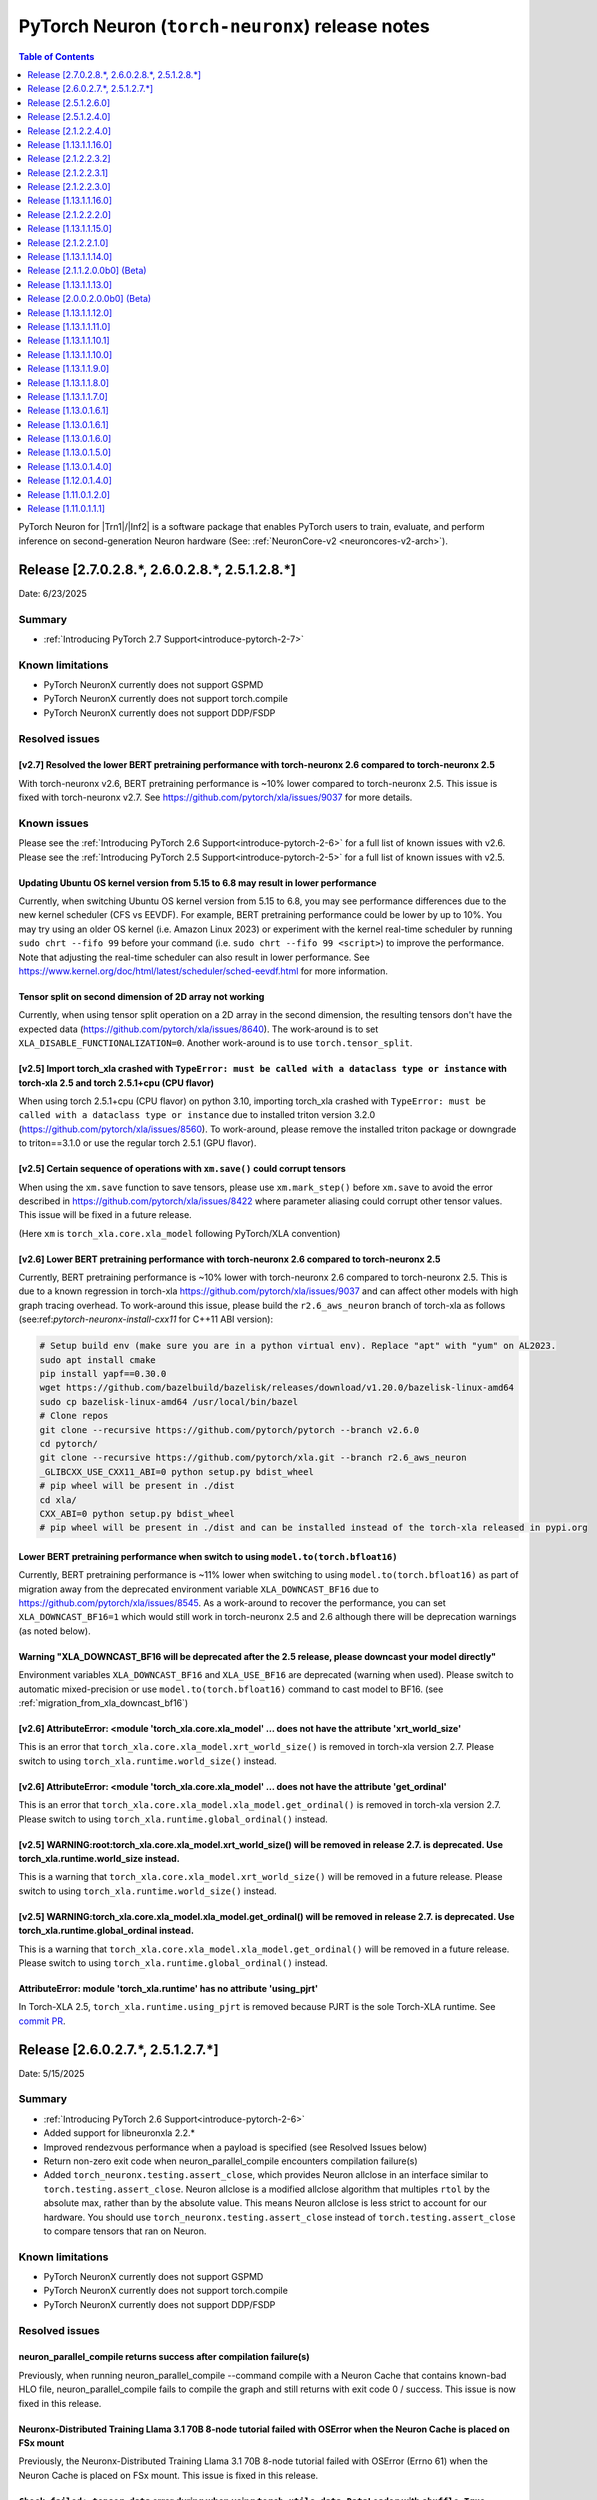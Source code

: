 .. |Trn1| replace:: :ref:`Trn1 <aws-trn1-arch>`
.. |Inf2| replace:: :ref:`Inf2 <aws-inf2-arch>`

.. _torch-neuronx-rn:

PyTorch Neuron (``torch-neuronx``) release notes
================================================

.. contents:: Table of Contents
   :local:
   :depth: 1

PyTorch Neuron for |Trn1|/|Inf2| is a software package that enables PyTorch
users to train, evaluate, and perform inference on second-generation Neuron
hardware (See: :ref:`NeuronCore-v2 <neuroncores-v2-arch>`).

Release [2.7.0.2.8.*, 2.6.0.2.8.*, 2.5.1.2.8.*]
-----------------------------------------------
Date: 6/23/2025

Summary
~~~~~~~

- :ref:`Introducing PyTorch 2.7 Support<introduce-pytorch-2-7>`

Known limitations
~~~~~~~~~~~~~~~~~

* PyTorch NeuronX currently does not support GSPMD
* PyTorch NeuronX currently does not support torch.compile
* PyTorch NeuronX currently does not support DDP/FSDP

Resolved issues
~~~~~~~~~~~~~~~

[v2.7] Resolved the lower BERT pretraining performance with torch-neuronx 2.6 compared to torch-neuronx 2.5
^^^^^^^^^^^^^^^^^^^^^^^^^^^^^^^^^^^^^^^^^^^^^^^^^^^^^^^^^^^^^^^^^^^^^^^^^^^^^^^^^^^^^^^^^^^^^^^^^^^^^^^^^^^

With torch-neuronx v2.6, BERT pretraining performance is ~10% lower compared to torch-neuronx 2.5. This issue is fixed with torch-neuronx v2.7. See  https://github.com/pytorch/xla/issues/9037 for more details.


Known issues
~~~~~~~~~~~~

Please see the :ref:`Introducing PyTorch 2.6 Support<introduce-pytorch-2-6>` for a full list of known issues with v2.6.
Please see the :ref:`Introducing PyTorch 2.5 Support<introduce-pytorch-2-5>` for a full list of known issues with v2.5.

Updating Ubuntu OS kernel version from 5.15 to 6.8 may result in lower performance
^^^^^^^^^^^^^^^^^^^^^^^^^^^^^^^^^^^^^^^^^^^^^^^^^^^^^^^^^^^^^^^^^^^^^^^^^^^^^^^^^^

Currently, when switching Ubuntu OS kernel version from 5.15 to 6.8, you may see performance differences due to the new kernel scheduler (CFS vs EEVDF). For example, BERT pretraining performance could be lower by up to 10%. You may try using an older OS kernel (i.e. Amazon Linux 2023) or experiment with the kernel real-time scheduler by running ``sudo chrt --fifo 99`` before your command (i.e. ``sudo chrt --fifo 99 <script>``) to improve the performance. Note that adjusting the real-time scheduler can also result in lower performance. See https://www.kernel.org/doc/html/latest/scheduler/sched-eevdf.html for more information.

Tensor split on second dimension of 2D array not working
^^^^^^^^^^^^^^^^^^^^^^^^^^^^^^^^^^^^^^^^^^^^^^^^^^^^^^^^

Currently, when using tensor split operation on a 2D array in the second dimension, the resulting tensors don't have the expected data (https://github.com/pytorch/xla/issues/8640). The work-around is to set ``XLA_DISABLE_FUNCTIONALIZATION=0``. Another work-around is to use ``torch.tensor_split``.

[v2.5] Import torch_xla crashed with ``TypeError: must be called with a dataclass type or instance`` with torch-xla 2.5 and torch 2.5.1+cpu (CPU flavor)
^^^^^^^^^^^^^^^^^^^^^^^^^^^^^^^^^^^^^^^^^^^^^^^^^^^^^^^^^^^^^^^^^^^^^^^^^^^^^^^^^^^^^^^^^^^^^^^^^^^^^^^^^^^^^^^^^^^^^^^^^^^^^^^^^^^^^^^^^^^^^^^^^^^^^^^^

When using torch 2.5.1+cpu (CPU flavor) on python 3.10, importing torch_xla crashed with ``TypeError: must be called with a dataclass type or instance`` due to installed triton version 3.2.0 (https://github.com/pytorch/xla/issues/8560). To work-around, please remove the installed triton package or downgrade to triton==3.1.0 or use the regular torch 2.5.1 (GPU flavor).


[v2.5] Certain sequence of operations with ``xm.save()`` could corrupt tensors
^^^^^^^^^^^^^^^^^^^^^^^^^^^^^^^^^^^^^^^^^^^^^^^^^^^^^^^^^^^^^^^^^^^^^^^^^^^^^^

When using the ``xm.save`` function to save tensors, please use ``xm.mark_step()`` before ``xm.save`` to avoid the error described in https://github.com/pytorch/xla/issues/8422 where parameter aliasing could corrupt other tensor values. This issue will be fixed in a future release.

(Here ``xm`` is ``torch_xla.core.xla_model`` following PyTorch/XLA convention)


[v2.6] Lower BERT pretraining performance with torch-neuronx 2.6 compared to torch-neuronx 2.5
^^^^^^^^^^^^^^^^^^^^^^^^^^^^^^^^^^^^^^^^^^^^^^^^^^^^^^^^^^^^^^^^^^^^^^^^^^^^^^^^^^^^^^^^^^^^^^

Currently, BERT pretraining performance is ~10% lower with torch-neuronx 2.6 compared to torch-neuronx 2.5. This is due to a known regression in torch-xla https://github.com/pytorch/xla/issues/9037 and can affect other models with high graph tracing overhead. To work-around this issue, please build the ``r2.6_aws_neuron`` branch of torch-xla as follows (see:ref:`pytorch-neuronx-install-cxx11` for C++11 ABI version):

.. code:: bash

   # Setup build env (make sure you are in a python virtual env). Replace "apt" with "yum" on AL2023.
   sudo apt install cmake
   pip install yapf==0.30.0
   wget https://github.com/bazelbuild/bazelisk/releases/download/v1.20.0/bazelisk-linux-amd64
   sudo cp bazelisk-linux-amd64 /usr/local/bin/bazel
   # Clone repos
   git clone --recursive https://github.com/pytorch/pytorch --branch v2.6.0
   cd pytorch/
   git clone --recursive https://github.com/pytorch/xla.git --branch r2.6_aws_neuron
   _GLIBCXX_USE_CXX11_ABI=0 python setup.py bdist_wheel
   # pip wheel will be present in ./dist
   cd xla/
   CXX_ABI=0 python setup.py bdist_wheel
   # pip wheel will be present in ./dist and can be installed instead of the torch-xla released in pypi.org


Lower BERT pretraining performance when switch to using ``model.to(torch.bfloat16)``
^^^^^^^^^^^^^^^^^^^^^^^^^^^^^^^^^^^^^^^^^^^^^^^^^^^^^^^^^^^^^^^^^^^^^^^^^^^^^^^^^^^^

Currently, BERT pretraining performance is ~11% lower when switching to using ``model.to(torch.bfloat16)`` as part of migration away from the deprecated environment variable ``XLA_DOWNCAST_BF16`` due to https://github.com/pytorch/xla/issues/8545. As a work-around to recover the performance, you can set ``XLA_DOWNCAST_BF16=1`` which would still work in torch-neuronx 2.5 and 2.6 although there will be deprecation warnings (as noted below).

Warning "XLA_DOWNCAST_BF16 will be deprecated after the 2.5 release, please downcast your model directly"
^^^^^^^^^^^^^^^^^^^^^^^^^^^^^^^^^^^^^^^^^^^^^^^^^^^^^^^^^^^^^^^^^^^^^^^^^^^^^^^^^^^^^^^^^^^^^^^^^^^^^^^^^

Environment variables ``XLA_DOWNCAST_BF16`` and ``XLA_USE_BF16`` are deprecated (warning when used). Please switch to automatic mixed-precision or use ``model.to(torch.bfloat16)`` command to cast model to BF16. (see :ref:`migration_from_xla_downcast_bf16`)


[v2.6] AttributeError: <module 'torch_xla.core.xla_model' ... does not have the attribute 'xrt_world_size'
^^^^^^^^^^^^^^^^^^^^^^^^^^^^^^^^^^^^^^^^^^^^^^^^^^^^^^^^^^^^^^^^^^^^^^^^^^^^^^^^^^^^^^^^^^^^^^^^^^^^^^^^^^

This is an error that ``torch_xla.core.xla_model.xrt_world_size()`` is removed in torch-xla version 2.7. Please switch to using ``torch_xla.runtime.world_size()`` instead.

[v2.6] AttributeError: <module 'torch_xla.core.xla_model' ... does not have the attribute 'get_ordinal'
^^^^^^^^^^^^^^^^^^^^^^^^^^^^^^^^^^^^^^^^^^^^^^^^^^^^^^^^^^^^^^^^^^^^^^^^^^^^^^^^^^^^^^^^^^^^^^^^^^^^^^^

This is an error that ``torch_xla.core.xla_model.xla_model.get_ordinal()`` is removed in torch-xla version 2.7. Please switch to using ``torch_xla.runtime.global_ordinal()`` instead.

[v2.5] WARNING:root:torch_xla.core.xla_model.xrt_world_size() will be removed in release 2.7. is deprecated. Use torch_xla.runtime.world_size instead.
^^^^^^^^^^^^^^^^^^^^^^^^^^^^^^^^^^^^^^^^^^^^^^^^^^^^^^^^^^^^^^^^^^^^^^^^^^^^^^^^^^^^^^^^^^^^^^^^^^^^^^^^^^^^^^^^^^^^^^^^^^^^^^^^^^^^^^^^^^^^^^^^^^^^^^

This is a warning that ``torch_xla.core.xla_model.xrt_world_size()`` will be removed in a future release. Please switch to using ``torch_xla.runtime.world_size()`` instead.


[v2.5] WARNING:torch_xla.core.xla_model.xla_model.get_ordinal() will be removed in release 2.7. is deprecated. Use torch_xla.runtime.global_ordinal instead.
^^^^^^^^^^^^^^^^^^^^^^^^^^^^^^^^^^^^^^^^^^^^^^^^^^^^^^^^^^^^^^^^^^^^^^^^^^^^^^^^^^^^^^^^^^^^^^^^^^^^^^^^^^^^^^^^^^^^^^^^^^^^^^^^^^^^^^^^^^^^^^^^^^^^^^^^^^^^

This is a warning that ``torch_xla.core.xla_model.xla_model.get_ordinal()`` will be removed in a future release. Please switch to using ``torch_xla.runtime.global_ordinal()`` instead.


AttributeError: module 'torch_xla.runtime' has no attribute 'using_pjrt'
^^^^^^^^^^^^^^^^^^^^^^^^^^^^^^^^^^^^^^^^^^^^^^^^^^^^^^^^^^^^^^^^^^^^^^^^

In Torch-XLA 2.5, ``torch_xla.runtime.using_pjrt`` is removed because PJRT is the sole Torch-XLA runtime.
See `commit PR <https://github.com/pytorch/xla/commit/d6fb5391d09578c8804b1331a5e7a4f72bf981db>`_.


Release [2.6.0.2.7.*, 2.5.1.2.7.*]
----------------------------------
Date: 5/15/2025

Summary
~~~~~~~

- :ref:`Introducing PyTorch 2.6 Support<introduce-pytorch-2-6>`
- Added support for libneuronxla 2.2.*
- Improved rendezvous performance when a payload is specified (see Resolved Issues below)
- Return non-zero exit code when neuron_parallel_compile encounters compilation failure(s)
- Added ``torch_neuronx.testing.assert_close``, which provides Neuron allclose in an interface similar to
  ``torch.testing.assert_close``. Neuron allclose is a modified allclose algorithm that multiples ``rtol``
  by the absolute max, rather than by the absolute value. This means Neuron allclose is less strict to
  account for our hardware. You should use ``torch_neuronx.testing.assert_close`` instead of ``torch.testing.assert_close``
  to compare tensors that ran on Neuron.


Known limitations
~~~~~~~~~~~~~~~~~

* PyTorch NeuronX currently does not support GSPMD
* PyTorch NeuronX currently does not support torch.compile
* PyTorch NeuronX currently does not support DDP/FSDP

Resolved issues
~~~~~~~~~~~~~~~

neuron_parallel_compile returns success after compilation failure(s)
^^^^^^^^^^^^^^^^^^^^^^^^^^^^^^^^^^^^^^^^^^^^^^^^^^^^^^^^^^^^^^^^^^^^

Previously, when running neuron_parallel_compile --command compile with a Neuron Cache that contains known-bad HLO file, neuron_parallel_compile fails to compile the graph and still returns with exit code 0 / success. This issue is now fixed in this release.

Neuronx-Distributed Training Llama 3.1 70B 8-node tutorial failed with OSError when the Neuron Cache is placed on FSx mount
^^^^^^^^^^^^^^^^^^^^^^^^^^^^^^^^^^^^^^^^^^^^^^^^^^^^^^^^^^^^^^^^^^^^^^^^^^^^^^^^^^^^^^^^^^^^^^^^^^^^^^^^^^^^^^^^^^^^^^^^^^^^

Previously, the Neuronx-Distributed Training Llama 3.1 70B 8-node tutorial failed with OSError (Errno 61) when the Neuron Cache is placed on FSx mount. This issue is fixed in this release.

``Check failed: tensor_data`` error during when using ``torch.utils.data.DataLoader`` with ``shuffle=True``
^^^^^^^^^^^^^^^^^^^^^^^^^^^^^^^^^^^^^^^^^^^^^^^^^^^^^^^^^^^^^^^^^^^^^^^^^^^^^^^^^^^^^^^^^^^^^^^^^^^^^^^^^^^

Previously, using ``torch.utils.data.DataLoader`` with ``shuffle=True`` would cause the ``Check failed: tensor_data`` error in ``synchronize_rng_states`` (i.e. :ref:`ZeRO1 tutorial<zero1-gpt2-pretraining-tutorial>`). This issue is fixed in release 2.23 with the updated rendezvous handling when a payload is specified.

``"EOFError: Ran out of input"`` or ``"_pickle.UnpicklingError: invalid load key, '!'"`` errors during Neuron Parallel Compile
^^^^^^^^^^^^^^^^^^^^^^^^^^^^^^^^^^^^^^^^^^^^^^^^^^^^^^^^^^^^^^^^^^^^^^^^^^^^^^^^^^^^^^^^^^^^^^^^^^^^^^^^^^^^^^^^^^^^^^^^^^^^^^

Previously, HF Trainer API's use of XLA function ``.mesh_reduce`` causes ``"EOFError: Ran out of input"`` or ``"_pickle.UnpicklingError: invalid load key, '!'"`` errors during Neuron Parallel Compile. These errors are resolved release 2.23 with the updated rendezvous handling when a payload is specified.


Known issues
~~~~~~~~~~~~

Please see the :ref:`Introducing PyTorch 2.6 Support<introduce-pytorch-2-6>` for a full list of known issues with v2.6.
Please see the :ref:`Introducing PyTorch 2.5 Support<introduce-pytorch-2-5>` for a full list of known issues with v2.5.

Updating Ubuntu OS kernel version from 5.15 to 6.8 may result in lower performance
^^^^^^^^^^^^^^^^^^^^^^^^^^^^^^^^^^^^^^^^^^^^^^^^^^^^^^^^^^^^^^^^^^^^^^^^^^^^^^^^^^

Currently, when switching Ubuntu OS kernel version from 5.15 to 6.8, you may see performance differences due to the new kernel scheduler (CFS vs EEVDF). For example, BERT pretraining performance could be lower by up to 10%. You may try using an older OS kernel or experiment with the kernel real-time scheduler by running ``sudo chrt --fifo 99`` before your command (i.e. ``sudo chrt --fifo 99 <script>``) to improve the performance. Note that adjusting the real-time scheduler can also result in lower performance.

Tensor split on second dimension of 2D array not working
^^^^^^^^^^^^^^^^^^^^^^^^^^^^^^^^^^^^^^^^^^^^^^^^^^^^^^^^

Currently, when using tensor split operation on a 2D array in the second dimension, the resulting tensors don't have the expected data (https://github.com/pytorch/xla/issues/8640). The work-around is to set ``XLA_DISABLE_FUNCTIONALIZATION=0``. Another work-around is to use ``torch.tensor_split``.

[v2.5] Import torch_xla crashed with ``TypeError: must be called with a dataclass type or instance`` with torch-xla 2.5 and torch 2.5.1+cpu (CPU flavor)
^^^^^^^^^^^^^^^^^^^^^^^^^^^^^^^^^^^^^^^^^^^^^^^^^^^^^^^^^^^^^^^^^^^^^^^^^^^^^^^^^^^^^^^^^^^^^^^^^^^^^^^^^^^^^^^^^^^^^^^^^^^^^^^^^^^^^^^^^^^^^^^^^^^^^^^^

When using torch 2.5.1+cpu (CPU flavor) on python 3.10, importing torch_xla crashed with ``TypeError: must be called with a dataclass type or instance`` due to installed triton version 3.2.0 (https://github.com/pytorch/xla/issues/8560). To work-around, please remove the installed triton package or downgrade to triton==3.1.0 or use the regular torch 2.5.1 (GPU flavor).


[v2.5] Certain sequence of operations with ``xm.save()`` could corrupt tensors
^^^^^^^^^^^^^^^^^^^^^^^^^^^^^^^^^^^^^^^^^^^^^^^^^^^^^^^^^^^^^^^^^^^^^^^^^^^^^^

When using the ``xm.save`` function to save tensors, please use ``xm.mark_step()`` before ``xm.save`` to avoid the error described in https://github.com/pytorch/xla/issues/8422 where parameter aliasing could corrupt other tensor values. This issue will be fixed in a future release.

(Here ``xm`` is ``torch_xla.core.xla_model`` following PyTorch/XLA convention)


[v2.6] Lower BERT pretraining performance with torch-neuronx 2.6 compared to torch-neuronx 2.5
^^^^^^^^^^^^^^^^^^^^^^^^^^^^^^^^^^^^^^^^^^^^^^^^^^^^^^^^^^^^^^^^^^^^^^^^^^^^^^^^^^^^^^^^^^^^^^

Currently, BERT pretraining performance is ~10% lower with torch-neuronx 2.6 compared to torch-neuronx 2.5. This is due to a known regression in torch-xla https://github.com/pytorch/xla/issues/9037 and can affect other models with high graph tracing overhead. To work-around this issue, please build the ``r2.6_aws_neuron`` branch of torch-xla as follows (see:ref:`pytorch-neuronx-install-cxx11` for C++11 ABI version):

.. code:: bash

   # Setup build env (make sure you are in a python virtual env). Replace "apt" with "yum" on AL2023.
   sudo apt install cmake
   pip install yapf==0.30.0
   wget https://github.com/bazelbuild/bazelisk/releases/download/v1.20.0/bazelisk-linux-amd64
   sudo cp bazelisk-linux-amd64 /usr/local/bin/bazel
   # Clone repos
   git clone --recursive https://github.com/pytorch/pytorch --branch v2.6.0
   cd pytorch/
   git clone --recursive https://github.com/pytorch/xla.git --branch r2.6_aws_neuron
   _GLIBCXX_USE_CXX11_ABI=0 python setup.py bdist_wheel
   # pip wheel will be present in ./dist
   cd xla/
   CXX_ABI=0 python setup.py bdist_wheel
   # pip wheel will be present in ./dist and can be installed instead of the torch-xla released in pypi.org


Lower BERT pretraining performance when switch to using ``model.to(torch.bfloat16)``
^^^^^^^^^^^^^^^^^^^^^^^^^^^^^^^^^^^^^^^^^^^^^^^^^^^^^^^^^^^^^^^^^^^^^^^^^^^^^^^^^^^^

Currently, BERT pretraining performance is ~11% lower when switching to using ``model.to(torch.bfloat16)`` as part of migration away from the deprecated environment variable ``XLA_DOWNCAST_BF16`` due to https://github.com/pytorch/xla/issues/8545. As a work-around to recover the performance, you can set ``XLA_DOWNCAST_BF16=1`` which would still work in torch-neuronx 2.5 and 2.6 although there will be deprecation warnings (as noted below).

Warning "XLA_DOWNCAST_BF16 will be deprecated after the 2.5 release, please downcast your model directly"
^^^^^^^^^^^^^^^^^^^^^^^^^^^^^^^^^^^^^^^^^^^^^^^^^^^^^^^^^^^^^^^^^^^^^^^^^^^^^^^^^^^^^^^^^^^^^^^^^^^^^^^^^

Environment variables ``XLA_DOWNCAST_BF16`` and ``XLA_USE_BF16`` are deprecated (warning when used). Please switch to automatic mixed-precision or use ``model.to(torch.bfloat16)`` command to cast model to BF16. (see :ref:`migration_from_xla_downcast_bf16`)


[v2.6] AttributeError: <module 'torch_xla.core.xla_model' ... does not have the attribute 'xrt_world_size'
^^^^^^^^^^^^^^^^^^^^^^^^^^^^^^^^^^^^^^^^^^^^^^^^^^^^^^^^^^^^^^^^^^^^^^^^^^^^^^^^^^^^^^^^^^^^^^^^^^^^^^^^^^

This is an error that ``torch_xla.core.xla_model.xrt_world_size()`` is removed in torch-xla version 2.7. Please switch to using ``torch_xla.runtime.world_size()`` instead.

[v2.6] AttributeError: <module 'torch_xla.core.xla_model' ... does not have the attribute 'get_ordinal'
^^^^^^^^^^^^^^^^^^^^^^^^^^^^^^^^^^^^^^^^^^^^^^^^^^^^^^^^^^^^^^^^^^^^^^^^^^^^^^^^^^^^^^^^^^^^^^^^^^^^^^^

This is an error that ``torch_xla.core.xla_model.xla_model.get_ordinal()`` is removed in torch-xla version 2.7. Please switch to using ``torch_xla.runtime.global_ordinal()`` instead.

[v2.5] WARNING:root:torch_xla.core.xla_model.xrt_world_size() will be removed in release 2.7. is deprecated. Use torch_xla.runtime.world_size instead.
^^^^^^^^^^^^^^^^^^^^^^^^^^^^^^^^^^^^^^^^^^^^^^^^^^^^^^^^^^^^^^^^^^^^^^^^^^^^^^^^^^^^^^^^^^^^^^^^^^^^^^^^^^^^^^^^^^^^^^^^^^^^^^^^^^^^^^^^^^^^^^^^^^^^^^

This is a warning that ``torch_xla.core.xla_model.xrt_world_size()`` will be removed in a future release. Please switch to using ``torch_xla.runtime.world_size()`` instead.


[v2.5] WARNING:torch_xla.core.xla_model.xla_model.get_ordinal() will be removed in release 2.7. is deprecated. Use torch_xla.runtime.global_ordinal instead.
^^^^^^^^^^^^^^^^^^^^^^^^^^^^^^^^^^^^^^^^^^^^^^^^^^^^^^^^^^^^^^^^^^^^^^^^^^^^^^^^^^^^^^^^^^^^^^^^^^^^^^^^^^^^^^^^^^^^^^^^^^^^^^^^^^^^^^^^^^^^^^^^^^^^^^^^^^^^

This is a warning that ``torch_xla.core.xla_model.xla_model.get_ordinal()`` will be removed in a future release. Please switch to using ``torch_xla.runtime.global_ordinal()`` instead.


AttributeError: module 'torch_xla.runtime' has no attribute 'using_pjrt'
^^^^^^^^^^^^^^^^^^^^^^^^^^^^^^^^^^^^^^^^^^^^^^^^^^^^^^^^^^^^^^^^^^^^^^^^

In Torch-XLA 2.5, ``torch_xla.runtime.using_pjrt`` is removed because PJRT is the sole Torch-XLA runtime.
See `commit PR <https://github.com/pytorch/xla/commit/d6fb5391d09578c8804b1331a5e7a4f72bf981db>`_.


Release [2.5.1.2.6.0]
----------------------
Date: 4/3/2025

Summary
~~~~~~~

Minor bug fixes and enhancements.

Known limitations
~~~~~~~~~~~~~~~~~

* PyTorch NeuronX currently does not support GSPMD
* PyTorch NeuronX currently does not support torch.compile
* PyTorch NeuronX currently does not support DDP/FSDP

Known issues
~~~~~~~~~~~~

Please see the :ref:`Introducing PyTorch 2.5 Support<introduce-pytorch-2-5>` for a full list of known issues.

Neuronx-Distributed Training Llama 3.1 70B 8-node tutorial failed with OSError when the Neuron Cache is placed on FSx mount
^^^^^^^^^^^^^^^^^^^^^^^^^^^^^^^^^^^^^^^^^^^^^^^^^^^^^^^^^^^^^^^^^^^^^^^^^^^^^^^^^^^^^^^^^^^^^^^^^^^^^^^^^^^^^^^^^^^^^^^^^^^^
Currently, the Neuronx-Distributed Training Llama 3.1 70B 8-node tutorial failed with OSError (Errno 61) when the Neuron Cache is placed on FSx mount:

.. code:: bash

    [rank197]: RuntimeError: Bad StatusOr access: INVALID_ARGUMENT: RunNeuronCCImpl: error condition !(error != 400): <class 'OSError'>: [Errno 61] No data available: '/fsxl/neuron_cache/neuronxcc-2.16.372.0+4a9b2326/MODULE_3540044791706521849+4eb52b03/model.neff' -> '/tmp/tmpx7bvfpmm/model.neff'

We found that the error is due to FSx failing during file copy when there are multiple readers (13 workers fail to copy out of 256). This issue doesn’t affect simpler models like BERT.

To work-around the issue, please use the shared NFS mount (/home directory on a Parallel Cluster) instead of FSx to store Neuron Cache. This will be fixed in an upcoming release.

Running in-place update operations (e.g. all_reduce) on 0-dimensional tensors result in buffer aliasing errors in torch 2.5 and earlier
^^^^^^^^^^^^^^^^^^^^^^^^^^^^^^^^^^^^^^^^^^^^^^^^^^^^^^^^^^^^^^^^^^^^^^^^^^^^^^^^^^^^^^^^^^^^^^^^^^^^^^^^^^^^^^^^^^^^^^^^^^^^^^^^^^^^^^^
Torch's lazy tensor core has a feature where 0-dimensional tensors are stored in a device cache, so scalar constant values can be transferred once and then reused. The values in the device cache are supposed to be marked read-only and never participate in parameter aliasing. However, due to a bug in torch-xla 2.5 (`#8499 <https://github.com/pytorch/xla/issues/8499>`_), sometimes the read-only flag can be dropped, allowing these tensors to be donated, resulting in aliasing errors later when the cached value is used again.

A work-around is to avoid using 0-dimensional tensors by changing them to be 1d tensor of length 1 (`example <https://github.com/aws-neuron/neuronx-nemo-megatron/pull/36/commits/0b2354666508ac75cb6150083211fa6823864ebe>`_).
If modifying library code is not possible, disable XLA parameter aliasing by setting environment variable XLA_ENABLE_PARAM_ALIASING=0

Tensor split on second dimension of 2D array not working
^^^^^^^^^^^^^^^^^^^^^^^^^^^^^^^^^^^^^^^^^^^^^^^^^^^^^^^^

Currently, when using tensor split operation on a 2D array in the second dimension, the resulting tensors don't have the expected data (https://github.com/pytorch/xla/issues/8640). The work-around is to set ``XLA_DISABLE_FUNCTIONALIZATION=0``.

Import torch_xla crashed with ``TypeError: must be called with a dataclass type or instance`` with torch-xla 2.5 and torch 2.5.1+cpu (CPU flavor)
^^^^^^^^^^^^^^^^^^^^^^^^^^^^^^^^^^^^^^^^^^^^^^^^^^^^^^^^^^^^^^^^^^^^^^^^^^^^^^^^^^^^^^^^^^^^^^^^^^^^^^^^^^^^^^^^^^^^^^^^^^^^^^^^^^^^^^^^^^^^^^^^^

When using torch 2.5.1+cpu (CPU flavor) on python 3.10, importing torch_xla crashed with ``TypeError: must be called with a dataclass type or instance`` due to installed triton version 3.2.0 (https://github.com/pytorch/xla/issues/8560). To work-around, please remove the installed triton package or downgrade to triton==3.1.0 or use the regular torch 2.5.1 (GPU flavor).


Certain sequence of operations with ``xm.save()`` could corrupt tensors
^^^^^^^^^^^^^^^^^^^^^^^^^^^^^^^^^^^^^^^^^^^^^^^^^^^^^^^^^^^^^^^^^^^^^^^

When using the ``xm.save`` function to save tensors, please use ``xm.mark_step()`` before ``xm.save`` to avoid the error described in https://github.com/pytorch/xla/issues/8422 where parameter aliasing could corrupt other tensor values. This issue will be fixed in a future release.

(Here ``xm`` is ``torch_xla.core.xla_model`` following PyTorch/XLA convention)

Lower BERT pretraining performance with torch-neuronx 2.5 compared to torch-neuronx 2.1
^^^^^^^^^^^^^^^^^^^^^^^^^^^^^^^^^^^^^^^^^^^^^^^^^^^^^^^^^^^^^^^^^^^^^^^^^^^^^^^^^^^^^^^

Currently, BERT pretraining performance is ~11% lower with torch-neuronx 2.5 compared to torch-neuronx 2.1. This is due to the switch to using ``model.to(torch.bfloat16)`` as part of migration away from the deprecated environment variable ``XLA_DOWNCAST_BF16``. As a work-around to recover the performance, you can set ``XLA_DOWNCAST_BF16=1`` which would still work in torch-neuronx 2.5 although there will be deprecation warnings (as noted below).


Warning "XLA_DOWNCAST_BF16 will be deprecated after the 2.5 release, please downcast your model directly"
^^^^^^^^^^^^^^^^^^^^^^^^^^^^^^^^^^^^^^^^^^^^^^^^^^^^^^^^^^^^^^^^^^^^^^^^^^^^^^^^^^^^^^^^^^^^^^^^^^^^^^^^^

Environment variables ``XLA_DOWNCAST_BF16`` and ``XLA_USE_BF16`` are deprecated (warning when used). Please switch to automatic mixed-precision or use ``model.to(torch.bfloat16)`` command to cast model to BF16. (see :ref:`migration_from_xla_downcast_bf16`)


WARNING:root:torch_xla.core.xla_model.xrt_world_size() will be removed in release 2.7. is deprecated. Use torch_xla.runtime.world_size instead.
^^^^^^^^^^^^^^^^^^^^^^^^^^^^^^^^^^^^^^^^^^^^^^^^^^^^^^^^^^^^^^^^^^^^^^^^^^^^^^^^^^^^^^^^^^^^^^^^^^^^^^^^^^^^^^^^^^^^^^^^^^^^^^^^^^^^^^^^^^^^^^^

This is a warning that ``torch_xla.core.xla_model.xrt_world_size()`` will be removed in a future release. Please switch to using ``torch_xla.runtime.world_size()`` instead.


WARNING:torch_xla.core.xla_model.xla_model.get_ordinal() will be removed in release 2.7. is deprecated. Use torch_xla.runtime.global_ordinal instead.
^^^^^^^^^^^^^^^^^^^^^^^^^^^^^^^^^^^^^^^^^^^^^^^^^^^^^^^^^^^^^^^^^^^^^^^^^^^^^^^^^^^^^^^^^^^^^^^^^^^^^^^^^^^^^^^^^^^^^^^^^^^^^^^^^^^^^^^^^^^^^^^^^^^^^

This is a warning that ``torch_xla.core.xla_model.xla_model.get_ordinal()`` will be removed in a future release. Please switch to using ``torch_xla.runtime.global_ordinal`` instead.


AttributeError: module 'torch_xla.runtime' has no attribute 'using_pjrt'
^^^^^^^^^^^^^^^^^^^^^^^^^^^^^^^^^^^^^^^^^^^^^^^^^^^^^^^^^^^^^^^^^^^^^^^^

In Torch-XLA 2.5, ``torch_xla.runtime.using_pjrt`` is removed because PJRT is the sole Torch-XLA runtime.
See `commit PR <https://github.com/pytorch/xla/commit/d6fb5391d09578c8804b1331a5e7a4f72bf981db>`_.


``"EOFError: Ran out of input"`` or ``"_pickle.UnpicklingError: invalid load key, '!'"`` errors during Neuron Parallel Compile
^^^^^^^^^^^^^^^^^^^^^^^^^^^^^^^^^^^^^^^^^^^^^^^^^^^^^^^^^^^^^^^^^^^^^^^^^^^^^^^^^^^^^^^^^^^^^^^^^^^^^^^^^^^^^^^^^^^^^^^^^^^^^^

With PyTorch 2.5 (torch-neuronx), HF Trainer API's use of XLA function ``.mesh_reduce`` causes ``"EOFError: Ran out of input"`` or ``"_pickle.UnpicklingError: invalid load key, '!'"`` errors during Neuron Parallel Compile. To work-around this issue, you can add the following code snippet (after python imports) to replace ``xm.mesh_reduce`` with a form that uses ``xm.all_gather`` instead of ``xm.rendezvous()`` with payload. This will add additional small on-device graphs (as opposed to the original ``xm.mesh_reduce`` which runs on CPU).

.. code:: python

    import copy
    import torch_xla.core.xla_model as xm
    def mesh_reduce(tag, data, reduce_fn):
        xm.rendezvous(tag)
        xdatain = copy.deepcopy(data)
        xdatain = xdatain.to("xla")
        xdata = xm.all_gather(xdatain, pin_layout=False)
        cpu_xdata = xdata.detach().to("cpu")
        cpu_xdata_split = torch.split(cpu_xdata, xdatain.shape[0])
        xldata = [x for x in cpu_xdata_split]
        return reduce_fn(xldata)
    xm.mesh_reduce = mesh_reduce


``Check failed: tensor_data`` error during when using ``torch.utils.data.DataLoader`` with ``shuffle=True``
^^^^^^^^^^^^^^^^^^^^^^^^^^^^^^^^^^^^^^^^^^^^^^^^^^^^^^^^^^^^^^^^^^^^^^^^^^^^^^^^^^^^^^^^^^^^^^^^^^^^^^^^^^^

With PyTorch 2.5 (torch-neuronx), using ``torch.utils.data.DataLoader`` with ``shuffle=True`` would cause the following error in ``synchronize_rng_states`` (i.e. :ref:`ZeRO1 tutorial<zero1-gpt2-pretraining-tutorial>`):

.. code:: bash

    RuntimeError: torch_xla/csrc/xla_graph_executor.cpp:562 : Check failed: tensor_data

This is due to ``synchronize_rng_states`` using ``xm.mesh_reduce`` to synchronize RNG states. ``xm.mesh_reduce`` in turn uses ``xm.rendezvous()`` with payload, which as noted in 2.x migration guide, would result in extra graphs that could lead to lower performance due to change in ``xm.rendezvous()`` in torch-xla 2.x. In the case of :ref:`ZeRO1 tutorial<zero1-gpt2-pretraining-tutorial>`, using ``xm.rendezvous()`` with payload also lead to the error above. This limitation will be fixed in an upcoming release. For now, to work around the issue, please disable shuffle in DataLoader when ``NEURON_EXTRACT_GRAPHS_ONLY`` environment is set automatically by Neuron Parallel Compile:

.. code:: python

    train_dataloader = DataLoader(
        train_dataset, shuffle=(os.environ.get("NEURON_EXTRACT_GRAPHS_ONLY", None) == None), collate_fn=default_data_collator, batch_size=args.per_device_train_batch_size
    )

Additionally, as in the previous section, you can add the following code snippet (after python imports) to replace ``xm.mesh_reduce`` with a form that uses ``xm.all_gather`` instead of ``xm.rendezvous()`` with payload. This will add additional small on-device graphs (as opposed to the original ``xm.mesh_reduce`` which runs on CPU).

.. code:: python

    import copy
    import torch_xla.core.xla_model as xm
    def mesh_reduce(tag, data, reduce_fn):
        xm.rendezvous(tag)
        xdatain = copy.deepcopy(data)
        xdatain = xdatain.to("xla")
        xdata = xm.all_gather(xdatain, pin_layout=False)
        cpu_xdata = xdata.detach().to("cpu")
        cpu_xdata_split = torch.split(cpu_xdata, xdatain.shape[0])
        xldata = [x for x in cpu_xdata_split]
        return reduce_fn(xldata)
    xm.mesh_reduce = mesh_reduce

Compiler assertion error when running Stable Diffusion training
^^^^^^^^^^^^^^^^^^^^^^^^^^^^^^^^^^^^^^^^^^^^^^^^^^^^^^^^^^^^^^^

Currently, with PyTorch 2.5 (torch-neuronx), we are seeing the following compiler assertion error with Stable Diffusion training when gradient accumulation is enabled. This will be fixed in an upcoming release. For now, if you would like to run Stable Diffusion training with Neuron SDK release 2.21, please disable gradient accumulation in torch-neuronx 2.5.

.. code:: bash

    ERROR 222163 [NeuronAssert]: Assertion failure in usr/lib/python3.8/concurrent/futures/process.py at line 239 with exception:
    too many partition dims! {{0,+,960}[10],+,10560}[10]



Release [2.5.1.2.4.0]
----------------------
Date: 12/20/2024

Summary
~~~~~~~

- :ref:`Introducing PyTorch 2.5 Support<introduce-pytorch-2-5>`
- Added support for Trainium2
- Added support for C++11 ABI
- Added support for Neuron Profiler 2.0
- Added support for libneuronxla 2.1.*
- Supported Python versions: 3.9, 3.10, 3.11

Known limitations
~~~~~~~~~~~~~~~~~

* PyTorch NeuronX currently does not support GSPMD
* PyTorch NeuronX currently does not support torch.compile
* PyTorch NeuronX currently does not support DDP/FSDP

Known issues
~~~~~~~~~~~~

Please see the :ref:`Introducing PyTorch 2.5 Support<introduce-pytorch-2-5>` for a full list of known issues.

Tensor split on second dimension of 2D array not working
^^^^^^^^^^^^^^^^^^^^^^^^^^^^^^^^^^^^^^^^^^^^^^^^^^^^^^^^

Currently, when using tensor split operation on a 2D array in the second dimension, the resulting tensors don't have the expected data (https://github.com/pytorch/xla/issues/8640). The work-around is to set ``XLA_DISABLE_FUNCTIONALIZATION=0``.

Import torch_xla crashed with ``TypeError: must be called with a dataclass type or instance`` with torch-xla 2.5 and torch 2.5.1+cpu (CPU flavor)
^^^^^^^^^^^^^^^^^^^^^^^^^^^^^^^^^^^^^^^^^^^^^^^^^^^^^^^^^^^^^^^^^^^^^^^^^^^^^^^^^^^^^^^^^^^^^^^^^^^^^^^^^^^^^^^^^^^^^^^^^^^^^^^^^^^^^^^^^^^^^^^^^

When using torch 2.5.1+cpu (CPU flavor) on python 3.10, importing torch_xla crashed with ``TypeError: must be called with a dataclass type or instance`` due to installed triton version 3.2.0 (https://github.com/pytorch/xla/issues/8560). To work-around, please remove the installed triton package or downgrade to triton==3.1.0 or use the regular torch 2.5.1 (GPU flavor).

Certain sequence of operations with ``xm.save()`` could corrupt tensors
^^^^^^^^^^^^^^^^^^^^^^^^^^^^^^^^^^^^^^^^^^^^^^^^^^^^^^^^^^^^^^^^^^^^^^^

When using the ``xm.save`` function to save tensors, please use ``xm.mark_step()`` before ``xm.save`` to avoid the error described in https://github.com/pytorch/xla/issues/8422 where parameter aliasing could corrupt other tensor values. This issue will be fixed in a future release.

(Here ``xm`` is ``torch_xla.core.xla_model`` following PyTorch/XLA convention)

Lower BERT pretraining performance with torch-neuronx 2.5 compared to torch-neuronx 2.1
^^^^^^^^^^^^^^^^^^^^^^^^^^^^^^^^^^^^^^^^^^^^^^^^^^^^^^^^^^^^^^^^^^^^^^^^^^^^^^^^^^^^^^^

Currently, BERT pretraining performance is ~11% lower with torch-neuronx 2.5 compared to torch-neuronx 2.1. This is due to the switch to using ``model.to(torch.bfloat16)`` as part of migration away from the deprecated environment variable ``XLA_DOWNCAST_BF16``. As a work-around to recover the performance, you can set ``XLA_DOWNCAST_BF16=1`` which would still work in torch-neuronx 2.5 although there will be deprecation warnings (as noted below).


Warning "XLA_DOWNCAST_BF16 will be deprecated after the 2.5 release, please downcast your model directly"
^^^^^^^^^^^^^^^^^^^^^^^^^^^^^^^^^^^^^^^^^^^^^^^^^^^^^^^^^^^^^^^^^^^^^^^^^^^^^^^^^^^^^^^^^^^^^^^^^^^^^^^^^

Environment variables ``XLA_DOWNCAST_BF16`` and ``XLA_USE_BF16`` are deprecated (warning when used). Please switch to automatic mixed-precision or use ``model.to(torch.bfloat16)`` command to cast model to BF16. (see :ref:`migration_from_xla_downcast_bf16`)


WARNING:root:torch_xla.core.xla_model.xrt_world_size() will be removed in release 2.7. is deprecated. Use torch_xla.runtime.world_size instead.
^^^^^^^^^^^^^^^^^^^^^^^^^^^^^^^^^^^^^^^^^^^^^^^^^^^^^^^^^^^^^^^^^^^^^^^^^^^^^^^^^^^^^^^^^^^^^^^^^^^^^^^^^^^^^^^^^^^^^^^^^^^^^^^^^^^^^^^^^^^^^^^

This is a warning that ``torch_xla.core.xla_model.xrt_world_size()`` will be removed in a future release. Please switch to using ``torch_xla.runtime.world_size`` instead.


WARNING:torch_xla.core.xla_model.xla_model.get_ordinal() will be removed in release 2.7. is deprecated. Use torch_xla.runtime.global_ordinal instead.
^^^^^^^^^^^^^^^^^^^^^^^^^^^^^^^^^^^^^^^^^^^^^^^^^^^^^^^^^^^^^^^^^^^^^^^^^^^^^^^^^^^^^^^^^^^^^^^^^^^^^^^^^^^^^^^^^^^^^^^^^^^^^^^^^^^^^^^^^^^^^^^^^^^^^

This is a warning that ``torch_xla.core.xla_model.xla_model.get_ordinal()`` will be removed in a future release. Please switch to using ``torch_xla.runtime.global_ordinal()`` instead.


AttributeError: module 'torch_xla.runtime' has no attribute 'using_pjrt'
^^^^^^^^^^^^^^^^^^^^^^^^^^^^^^^^^^^^^^^^^^^^^^^^^^^^^^^^^^^^^^^^^^^^^^^^

In Torch-XLA 2.5, ``torch_xla.runtime.using_pjrt`` is removed because PJRT is the sole Torch-XLA runtime.
See `commit PR <https://github.com/pytorch/xla/commit/d6fb5391d09578c8804b1331a5e7a4f72bf981db>`_.


``"EOFError: Ran out of input"`` or ``"_pickle.UnpicklingError: invalid load key, '!'"`` errors during Neuron Parallel Compile
^^^^^^^^^^^^^^^^^^^^^^^^^^^^^^^^^^^^^^^^^^^^^^^^^^^^^^^^^^^^^^^^^^^^^^^^^^^^^^^^^^^^^^^^^^^^^^^^^^^^^^^^^^^^^^^^^^^^^^^^^^^^^^

With PyTorch 2.5 (torch-neuronx), HF Trainer API's use of XLA function ``.mesh_reduce`` causes ``"EOFError: Ran out of input"`` or ``"_pickle.UnpicklingError: invalid load key, '!'"`` errors during Neuron Parallel Compile. To work-around this issue, you can add the following code snippet (after python imports) to replace ``xm.mesh_reduce`` with a form that uses ``xm.all_gather`` instead of ``xm.rendezvous()`` with payload. This will add additional small on-device graphs (as opposed to the original ``xm.mesh_reduce`` which runs on CPU).

.. code:: python

    import copy
    import torch_xla.core.xla_model as xm
    def mesh_reduce(tag, data, reduce_fn):
        xm.rendezvous(tag)
        xdatain = copy.deepcopy(data)
        xdatain = xdatain.to("xla")
        xdata = xm.all_gather(xdatain, pin_layout=False)
        cpu_xdata = xdata.detach().to("cpu")
        cpu_xdata_split = torch.split(cpu_xdata, xdatain.shape[0])
        xldata = [x for x in cpu_xdata_split]
        return reduce_fn(xldata)
    xm.mesh_reduce = mesh_reduce


``Check failed: tensor_data`` error during when using ``torch.utils.data.DataLoader`` with ``shuffle=True``
^^^^^^^^^^^^^^^^^^^^^^^^^^^^^^^^^^^^^^^^^^^^^^^^^^^^^^^^^^^^^^^^^^^^^^^^^^^^^^^^^^^^^^^^^^^^^^^^^^^^^^^^^^^

With PyTorch 2.5 (torch-neuronx), using ``torch.utils.data.DataLoader`` with ``shuffle=True`` would cause the following error in ``synchronize_rng_states`` (i.e. :ref:`ZeRO1 tutorial<zero1-gpt2-pretraining-tutorial>`):

.. code:: bash

    RuntimeError: torch_xla/csrc/xla_graph_executor.cpp:562 : Check failed: tensor_data

This is due to ``synchronize_rng_states`` using ``xm.mesh_reduce`` to synchronize RNG states. ``xm.mesh_reduce`` in turn uses ``xm.rendezvous()`` with payload, which as noted in 2.x migration guide, would result in extra graphs that could lead to lower performance due to change in ``xm.rendezvous()`` in torch-xla 2.x. In the case of :ref:`ZeRO1 tutorial<zero1-gpt2-pretraining-tutorial>`, using ``xm.rendezvous()`` with payload also lead to the error above. This limitation will be fixed in an upcoming release. For now, to work around the issue, please disable shuffle in DataLoader when ``NEURON_EXTRACT_GRAPHS_ONLY`` environment is set automatically by Neuron Parallel Compile:

.. code:: python

    train_dataloader = DataLoader(
        train_dataset, shuffle=(os.environ.get("NEURON_EXTRACT_GRAPHS_ONLY", None) == None), collate_fn=default_data_collator, batch_size=args.per_device_train_batch_size
    )

Additionally, as in the previous section, you can add the following code snippet (after python imports) to replace ``xm.mesh_reduce`` with a form that uses ``xm.all_gather`` instead of ``xm.rendezvous()`` with payload. This will add additional small on-device graphs (as opposed to the original ``xm.mesh_reduce`` which runs on CPU).

.. code:: python

    import copy
    import torch_xla.core.xla_model as xm
    def mesh_reduce(tag, data, reduce_fn):
        xm.rendezvous(tag)
        xdatain = copy.deepcopy(data)
        xdatain = xdatain.to("xla")
        xdata = xm.all_gather(xdatain, pin_layout=False)
        cpu_xdata = xdata.detach().to("cpu")
        cpu_xdata_split = torch.split(cpu_xdata, xdatain.shape[0])
        xldata = [x for x in cpu_xdata_split]
        return reduce_fn(xldata)
    xm.mesh_reduce = mesh_reduce

Compiler assertion error when running Stable Diffusion training
^^^^^^^^^^^^^^^^^^^^^^^^^^^^^^^^^^^^^^^^^^^^^^^^^^^^^^^^^^^^^^^

Currently, with PyTorch 2.5 (torch-neuronx), we are seeing the following compiler assertion error with Stable Diffusion training when gradient accumulation is enabled. This will be fixed in an upcoming release. For now, if you would like to run Stable Diffusion training with Neuron SDK release 2.21/2.22, please disable gradient accumulation in torch-neuronx 2.5.

.. code:: bash

    ERROR 222163 [NeuronAssert]: Assertion failure in usr/lib/python3.8/concurrent/futures/process.py at line 239 with exception:
    too many partition dims! {{0,+,960}[10],+,10560}[10]


Release [2.1.2.2.4.0]
----------------------
Date: 12/xx/2024

Summary
~~~~~~~

- Added support for Trainium2
- Added support for C++11 ABI
- Added support for Neuron Profiler 2.0
- Added support for libneuronxla 2.1.*

.. note::

    The CVEs `CVE-2024-31583 <https://github.com/advisories/GHSA-pg7h-5qx3-wjr3>`_ and `CVE-2024-31580 <https://github.com/advisories/GHSA-5pcm-hx3q-hm94>`_ affect PyTorch versions 2.1 and earlier. Based on Amazon's analysis, executing models on Trainium and Inferentia is not exposed to either of these vulnerabilities. We recommend upgrading to the new version of Torch-NeuronX by following the Neuron setup instruction.

Release [1.13.1.1.16.0]
-----------------------
Date: 12/xx/2024

Summary
~~~~~~~

Minor updates

.. note::

    Torch NeuronX 1.13 currently does not support Trainium2.

.. note::

    The CVEs `CVE-2024-31583 <https://github.com/advisories/GHSA-pg7h-5qx3-wjr3>`_ and `CVE-2024-31580 <https://github.com/advisories/GHSA-5pcm-hx3q-hm94>`_ affect PyTorch versions 2.1 and earlier. Based on Amazon's analysis, executing models on Trainium and Inferentia is not exposed to either of these vulnerabilities. We recommend upgrading to the new version of Torch-NeuronX by following the Neuron setup instruction.

Release [2.1.2.2.3.2]
----------------------
Date: 11/20/2024

Summary
~~~~~~~

This patch narrows the range of dependent libneuronxla versions to support minor version bumps
and fixes the "list index out of range" error when using the Zero Redundancy Optimizer (ZeRO1) checkpoint loading.

Release [2.1.2.2.3.1]
----------------------
Date: 10/25/2024

Summary
~~~~~~~

This patch release removes the excessive lock wait time during neuron_parallel_compile graph extraction for large cluster training.

Release [2.1.2.2.3.0]
---------------------
Date: 09/16/2024

Summary
~~~~~~~
This release adds support for Neuron Kernel Interface (NKI), Python 3.11, and protobuf versions 3.20+, as well as improved BERT performance.

What's new in this release
~~~~~~~~~~~~~~~~~~~~~~~~~~

- Added support for Neuron Kernel Interface (NKI). Please see `NKI documentation <https://awsdocs-neuron.readthedocs-hosted.com/en/latest/general/nki/nki_rn.html>`_ for more information.
- Added support for Python 3.11.
- Added support for protobuf versions 3.20+.
- (Training) Increased performance for BERT-Large pretraining by changing ``NEURON_TRANSFER_WITH_STATIC_RING_OPS`` default.
- (Training) Improved Neuron Cache locking mechanism for better Neuron Cache performance during multi-node training
- (Inference) Added support for weight separated models for DataParallel class.

Known limitations
~~~~~~~~~~~~~~~~~
The following features are not yet supported in this version of Torch-Neuronx 2.1:
* (Training) GSPMD
* (Training/Inference) TorchDynamo (torch.compile)
* (Training) DDP/FSDP

Resolved Issues
~~~~~~~~~~~~~~~

Better performance for BERT-Large pretraining
^^^^^^^^^^^^^^^^^^^^^^^^^^^^^^^^^^^^^^^^^^^^^

Currently we see about 20% better trn1.32xlarge performance for BERT-Large BF16 pre-training with PyTorch 2.1 (torch-neuronx) when ``NEURON_TRANSFER_WITH_STATIC_RING_OPS="Embedding"`` (the new default) instead of the previous default ``"Embedding,LayerNorm,Linear,Conv2d,BatchNorm2d"``. No action is needed from users when using release 2.20's torch-neuronx which includes the new default. See :ref:`list of environment variables<pytorch-neuronx-envvars>` regarding information about ``NEURON_TRANSFER_WITH_STATIC_RING_OPS``.

Known issues
~~~~~~~~~~~~

Please see the :ref:`Introducing PyTorch 2.1 Support<introduce-pytorch-2-1>` for a full list of known issues.

Error ``cannot import name 'builder' from 'google.protobuf.internal'`` after installing compiler from earlier releases (2.19 or earlier)
^^^^^^^^^^^^^^^^^^^^^^^^^^^^^^^^^^^^^^^^^^^^^^^^^^^^^^^^^^^^^^^^^^^^^^^^^^^^^^^^^^^^^^^^^^^^^^^^^^^^^^^^^^^^^^^^^^^^^^^^^^^^^^^^^^^^^^^^

When using torch-neuronx from Neuron SDK release 2.20 and installing the compiler from an earlier release (Neuron SDK release 2.19 or earlier), you may encounter the error ``ImportError: cannot import name 'builder' from 'google.protobuf.internal``. This issue is caused by the compiler's dependency on protobuf version 3.19 in the Neuron SDK release 2.19 or earlier.

To work-around this issue, please install protobuf 3.20.3:

.. code:: bash

    pip install protobuf==3.20.3

Ignore the pip dependency check error that may occur due to the earlier compiler's dependency on protobuf version 3.19.


Lower accuracy when fine-tuning Roberta
^^^^^^^^^^^^^^^^^^^^^^^^^^^^^^^^^^^^^^^

In the current Neuron SDK release 2.20, we have observed lower accuracy (68% vs expected 89%) when fine-tuning the RoBERTa-large model on the MRPC dataset. This issue will be addressed in a future release.

To work around this problem, you can use the compiler from Neuron SDK release 2.19, while also installing the correct version of the protobuf library. Run the following command:

.. code:: bash

   python3 -m pip install neuronx-cc==2.14.227.0+2d4f85be protobuf==3.20.3

Please note the protobuf version requirement mentioned in the previous section, as it is necessary to address the compatibility issue between the Neuron SDK 2.19 compiler and the protobuf library.

Slower loss convergence for NxD LLaMA-3 70B pretraining using ZeRO1 tutorial
^^^^^^^^^^^^^^^^^^^^^^^^^^^^^^^^^^^^^^^^^^^^^^^^^^^^^^^^^^^^^^^^^^^^^^^^^^^^

Currently, with PyTorch 2.1 (torch-neuronx), we see slower loss convergence in the :ref:`LLaMA-3 70B tutorial for neuronx-distributed<llama3_tp_pp_tutorial>` when using the recommended flags (``NEURON_CC_FLAGS="--distribution-strategy llm-training --model-type transformer"``). To work-around this issue, please only use ``--model-type transformer`` flag (``NEURON_CC_FLAGS="--model-type transformer"``).

GlibC error on Amazon Linux 2
^^^^^^^^^^^^^^^^^^^^^^^^^^^^^

If using PyTorch 2.1 (torch-neuronx) on Amazon Linux 2, you will see a GlibC error below. Please switch to a newer supported OS such as Ubuntu 20, Ubuntu 22, or Amazon Linux 2023.

.. code:: bash

    ImportError: /lib64/libc.so.6: version `GLIBC_2.27' not found (required by /tmp/debug/_XLAC.cpython-38-x86_64-linux-gnu.so)


``"EOFError: Ran out of input"`` or ``"_pickle.UnpicklingError: invalid load key, '!'"`` errors during Neuron Parallel Compile
^^^^^^^^^^^^^^^^^^^^^^^^^^^^^^^^^^^^^^^^^^^^^^^^^^^^^^^^^^^^^^^^^^^^^^^^^^^^^^^^^^^^^^^^^^^^^^^^^^^^^^^^^^^^^^^^^^^^^^^^^^^^^^

With PyTorch 2.1 (torch-neuronx), HF Trainer API's use of XLA function ``.mesh_reduce`` causes ``"EOFError: Ran out of input"`` or ``"_pickle.UnpicklingError: invalid load key, '!'"`` errors during Neuron Parallel Compile. To work-around this issue, you can add the following code snippet (after python imports) to replace ``xm.mesh_reduce`` with a form that uses ``xm.all_gather`` instead of ``xm.rendezvous()`` with payload. This will add additional small on-device graphs (as opposed to the original ``xm.mesh_reduce`` which runs on CPU).

.. code:: python

    import copy
    import torch_xla.core.xla_model as xm
    def mesh_reduce(tag, data, reduce_fn):
        xm.rendezvous(tag)
        xdatain = copy.deepcopy(data)
        xdatain = xdatain.to("xla")
        xdata = xm.all_gather(xdatain, pin_layout=False)
        cpu_xdata = xdata.detach().to("cpu")
        cpu_xdata_split = torch.split(cpu_xdata, xdatain.shape[0])
        xldata = [x for x in cpu_xdata_split]
        return reduce_fn(xldata)
    xm.mesh_reduce = mesh_reduce



``Check failed: tensor_data`` error during when using ``torch.utils.data.DataLoader`` with ``shuffle=True``
^^^^^^^^^^^^^^^^^^^^^^^^^^^^^^^^^^^^^^^^^^^^^^^^^^^^^^^^^^^^^^^^^^^^^^^^^^^^^^^^^^^^^^^^^^^^^^^^^^^^^^^^^^^

With PyTorch 2.1 (torch-neuronx), using ``torch.utils.data.DataLoader`` with ``shuffle=True`` would cause the following error in ``synchronize_rng_states`` (i.e. :ref:`ZeRO1 tutorial<zero1-gpt2-pretraining-tutorial>`):

.. code:: bash

    RuntimeError: torch_xla/csrc/xla_graph_executor.cpp:562 : Check failed: tensor_data

This is due to ``synchronize_rng_states`` using ``xm.mesh_reduce`` to synchronize RNG states. ``xm.mesh_reduce`` in turn uses ``xm.rendezvous()`` with payload, which as noted in 2.x migration guide, would result in extra graphs that could lead to lower performance due to change in ``xm.rendezvous()`` in torch-xla 2.x. In the case of :ref:`ZeRO1 tutorial<zero1-gpt2-pretraining-tutorial>`, using ``xm.rendezvous()`` with payload also lead to the error above. This limitation will be fixed in an upcoming release. For now, to work around the issue, please disable shuffle in DataLoader when ``NEURON_EXTRACT_GRAPHS_ONLY`` environment is set automatically by Neuron Parallel Compile:

.. code:: python

    train_dataloader = DataLoader(
        train_dataset, shuffle=(os.environ.get("NEURON_EXTRACT_GRAPHS_ONLY", None) == None), collate_fn=default_data_collator, batch_size=args.per_device_train_batch_size
    )

Additionally, as in the previous section, you can add the following code snippet (after python imports) to replace ``xm.mesh_reduce`` with a form that uses ``xm.all_gather`` instead of ``xm.rendezvous()`` with payload. This will add additional small on-device graphs (as opposed to the original ``xm.mesh_reduce`` which runs on CPU).

.. code:: python

    import copy
    import torch_xla.core.xla_model as xm
    def mesh_reduce(tag, data, reduce_fn):
        xm.rendezvous(tag)
        xdatain = copy.deepcopy(data)
        xdatain = xdatain.to("xla")
        xdata = xm.all_gather(xdatain, pin_layout=False)
        cpu_xdata = xdata.detach().to("cpu")
        cpu_xdata_split = torch.split(cpu_xdata, xdatain.shape[0])
        xldata = [x for x in cpu_xdata_split]
        return reduce_fn(xldata)
    xm.mesh_reduce = mesh_reduce

Compiler error when ``torch_neuronx.xla_impl.ops.set_unload_prior_neuron_models_mode(True)``
^^^^^^^^^^^^^^^^^^^^^^^^^^^^^^^^^^^^^^^^^^^^^^^^^^^^^^^^^^^^^^^^^^^^^^^^^^^^^^^^^^^^^^^^^^

Currently with PyTorch 2.1 (torch-neuronx), using the ``torch_neuronx.xla_impl.ops.set_unload_prior_neuron_models_mode(True)`` (as previously done in the :ref:`ZeRO1 tutorial<zero1-gpt2-pretraining-tutorial>`) to unload graphs during execution would cause a compilation error ``Expecting value: line 1 column 1 (char 0)``. You can remove this line as it is not recommended for use. Please see the updated :ref:`ZeRO1 tutorial<zero1-gpt2-pretraining-tutorial>` in release 2.18.

Compiler assertion error when running Stable Diffusion training
^^^^^^^^^^^^^^^^^^^^^^^^^^^^^^^^^^^^^^^^^^^^^^^^^^^^^^^^^^^^^^^

Currently, with PyTorch 2.1 (torch-neuronx), we are seeing the following compiler assertion error with Stable Diffusion training when gradient accumulation is enabled. This will be fixed in an upcoming release. For now, if you would like to run Stable Diffusion training with Neuron SDK release 2.18, please use ``torch-neuronx==1.13.*`` or disable gradient accumulation in torch-neuronx 2.1.

.. code:: bash

    ERROR 222163 [NeuronAssert]: Assertion failure in usr/lib/python3.8/concurrent/futures/process.py at line 239 with exception:
    too many partition dims! {{0,+,960}[10],+,10560}[10]


Release [1.13.1.1.16.0]
-----------------------
Date: 09/16/2024

Summary
~~~~~~~
This release adds support for Neuron Kernel Interface (NKI), Python 3.11, and protobuf versions 3.20+.

What's new in this release
~~~~~~~~~~~~~~~~~~~~~~~~~~

- Added support for Neuron Kernel Interface (NKI). Please see `NKI documentation <https://awsdocs-neuron.readthedocs-hosted.com/en/latest/general/nki/nki_rn.html>`_ for more information.
- Added support for Python 3.11.
- Added support for protobuf versions 3.20+.
- (Inference) Added support for weight separated models for DataParallel class.

Known Issues and Limitations
~~~~~~~~~~~~~~~~~~~~~~~~~~~~

Error ``cannot import name 'builder' from 'google.protobuf.internal'`` after installing compiler from earlier releases (2.19 or earlier)
^^^^^^^^^^^^^^^^^^^^^^^^^^^^^^^^^^^^^^^^^^^^^^^^^^^^^^^^^^^^^^^^^^^^^^^^^^^^^^^^^^^^^^^^^^^^^^^^^^^^^^^^^^^^^^^^^^^^^^^^^^^^^^^^^^^^^^^^

When using torch-neuronx from Neuron SDK release 2.20 and installing the compiler from an earlier release (Neuron SDK release 2.19 or earlier), you may encounter the error ``ImportError: cannot import name 'builder' from 'google.protobuf.internal``. This issue is caused by the compiler's dependency on protobuf version 3.19 in the Neuron SDK release 2.19 or earlier.

To work-around this issue, please install protobuf 3.20.3:

.. code:: bash

    pip install protobuf==3.20.3

Ignore the pip dependency check error that may occur due to the earlier compiler's dependency on protobuf version 3.19.

Hang while training Stable Diffusion v1.5 with PyTorch 1.13 (torch-neuronx)
^^^^^^^^^^^^^^^^^^^^^^^^^^^^^^^^^^^^^^^^^^^^^^^^^^^^^^^^^^^^^^^^^

In this release, training Stable Diffusion v1.5 at 512x512 resolution using PyTorch 1.13 (torch-neuronx) currently results in a hang. The fix will be available in an upcoming release. To work-around, you can install compiler from release 2.19 (noting the ``protobuf`` issue mentioned above).

.. code:: bash

    python3 -m pip install neuronx-cc==2.14.227.0+2d4f85be protobuf==3.20.3

Stable Diffusion v2.1 training is unaffected.

Memory leaking in ``glibc``
^^^^^^^^^^^^^^^^^^^^^^^^^^^

``glibc`` malloc memory leaks affect Neuron and may be temporarily limited by
setting ``MALLOC_ARENA_MAX`` or using ``jemalloc`` library (see https://github.com/aws-neuron/aws-neuron-sdk/issues/728).

DDP shows slow convergence
^^^^^^^^^^^^^^^^^^^^^^^^^^^^

Currently we see that the models converge slowly with DDP when compared to the
scripts that don't use DDP. We also see a throughput drop with DDP. This is a
known issue with torch-xla: https://pytorch.org/xla/release/1.13/index.html#mnist-with-real-data

Runtime crash when we use too many workers per node with DDP
^^^^^^^^^^^^^^^^^^^^^^^^^^^^^^^^^^^^^^^^^^^^^^^^^^^^^^^^^^^^^

Currently, if we use 32 workers with DDP, we see that each worker generates its
own graph. This causes an error in the runtime, and you may see errors that
look like this:

::

    bootstrap.cc:86 CCOM WARN Call to accept failed : Too many open files``.

Hence, it is recommended to use fewer workers per node with DDP.

Known Issues and Limitations (Inference)
~~~~~~~~~~~~~~~~~~~~~~~~~~~~~~~~~~~~~~~~

Torchscript serialization error with compiled artifacts larger than 4GB
^^^^^^^^^^^^^^^^^^^^^^^^^^^^^^^^^^^^^^^^^^^^^^^^^^^^^^^^^^^^^^^^^^^^^^^

When using :func:`torch_neuronx.trace`, compiled artifacts which exceed 4GB
cannot be serialized. Serializing the torchscript artifact will trigger a
segfault. This issue is resolved in torch but is not yet
released: https://github.com/pytorch/pytorch/pull/99104


Release [2.1.2.2.2.0]
---------------------
Date: 07/03/2024

Summary
~~~~~~~

What's new in this release
~~~~~~~~~~~~~~~~~~~~~~~~~~

* Improvements in ZeRO1 to have FP32 master weights support and BF16 all-gather
* Added custom SILU enabled via ``NEURON_CUSTOM_SILU`` environment variable
* Neuron Parallel Compile now handle non utf-8 characters in trial-run log and reports compilation time results when enabled with ``NEURON_PARALLEL_COMPILE_DUMP_RESULTS``
* Support for using DummyStore during PJRT process group initialization by setting ``TORCH_DIST_INIT_BARRIER=0`` and ``XLA_USE_DUMMY_STORE=1``

Known limitations
~~~~~~~~~~~~~~~~~
The following features are not yet supported in this version of Torch-Neuronx 2.1:
* (Training) GSPMD
* (Training/Inference) TorchDynamo (torch.compile)
* (Training) DDP/FSDP

Resolved Issues
~~~~~~~~~~~~~~~


Resolved an issue with slower loss convergence for GPT-2 pretraining using ZeRO1 tutorial
^^^^^^^^^^^^^^^^^^^^^^^^^^^^^^^^^^^^^^^^^^^^^^^^^^^^^^^^^^^^^^^^^^^^^^^^^^^^^^^^^^^^^^^^^

Previously with PyTorch 2.1 (torch-neuronx), we see slower loss convergence in the :ref:`ZeRO1 tutorial<zero1-gpt2-pretraining-tutorial>`. This issue is now resolved. Customer can now run the tutorial with the recommended flags (``NEURON_CC_FLAGS="--distribution-strategy llm-training --model-type transformer"``).

Resolved an issue with slower loss convergence for NxD LLaMA-2 70B pretraining using ZeRO1 tutorial
^^^^^^^^^^^^^^^^^^^^^^^^^^^^^^^^^^^^^^^^^^^^^^^^^^^^^^^^^^^^^^^^^^^^^^^^^^^^^^^^^^^^^^^^^^^^^^^^^^^

Previously with PyTorch 2.1 (torch-neuronx), we see slower loss convergence in the :ref:`LLaMA-2 70B tutorial for neuronx-distributed<llama2_tp_pp_tutorial>`. This issue is now resolved. Customer can now run the tutorial with the recommended flags (``NEURON_CC_FLAGS="--distribution-strategy llm-training --model-type transformer"``) and turning on functionalization (``XLA_DISABLE_FUNCTIONALIZATION=0``). Turning on functionalization results in slightly higher device memory usage and ~11% lower in performance due to a known issue with torch-xla 2.1 (https://github.com/pytorch/xla/issues/7174). The higher device memory usage also limits LLaMA-2 70B tutorial to run on 16 trn1.32xlarge nodes at the minimum, and running on 8 nodes would result in out-of-memory error. See the :ref:`list of environment variables<>` for more information about ``XLA_DISABLE_FUNCTIONALIZATION``.

Resolved an issue where upon a compiler error during XLA JIT execution, the framework process exits with a stack dump followed by a core dump
^^^^^^^^^^^^^^^^^^^^^^^^^^^^^^^^^^^^^^^^^^^^^^^^^^^^^^^^^^^^^^^^^^^^^^^^^^^^^^^^^^^^^^^^^^^^^^^^^^^^^^^^^^^^^^^^^^^^^^^^^^^^^^^^^^^^^^^^^^^^^

Previously, when there's a compiler error during XLA JIT execution, the framework process exits with a stack dump following by a core dump:

.. code:: bash

    2024-06-10 04:31:49.733004: F ./torch_xla/csrc/runtime/debug_macros.h:20] Non-OK-status: status.status() status: INTERNAL: RunNeuronCCImpl: error condition error != 0: <class 'subprocess.CalledProcessError'>: Command '' died with <Signals.SIGHUP: 1>.
    *** Begin stack trace ***
            tsl::CurrentStackTrace()
            std::unique_ptr<xla::PjRtLoadedExecutable, std::default_delete<xla::PjRtLoadedExecutable> > ConsumeValue<std::unique_ptr<xla::PjRtLoadedExecutable, std::default_delete<xla::PjRtLoadedExecutable> > >(absl::lts_20230125::StatusOr<std::unique_ptr<xla::PjRtLoadedExecutable, std::default_delete<xla::PjRtLoadedExecutable> > >&&)
            torch_xla::runtime::PjRtComputationClient::Compile(std::vector<torch_xla::runtime::ComputationClient::CompileInstance, std::allocator<torch_xla::runtime::ComputationClient::CompileInstance> >)
            ...
            Py_RunMain
            Py_BytesMain
            _start
    *** End stack trace ***
    Aborted (core dumped)

This is now fixed so that the above error is more succinct:

.. code:: bash

    RuntimeError: Bad StatusOr access: INTERNAL: RunNeuronCCImpl: error condition error != 0: <class 'subprocess.CalledProcessError'>: Command '' died with <Signals.SIGHUP: 1>.

Resolved an issue where S3 caching during distributed training can lead to S3 throttling error
^^^^^^^^^^^^^^^^^^^^^^^^^^^^^^^^^^^^^^^^^^^^^^^^^^^^^^^^^^^^^^^^^^^^^^^^^^^^^^^^^^^^^^^^^^^^^^

When using S3 location as Neuron Cache path (specified via NEURON_COMPILE_CACHE_URL or --cache_dir option in NEURON_CC_FLAGS), you may get the error ``An error occurred (SlowDown) when calling the PutObject operation`` as in:

.. code:: bash

    2024-04-18 01:51:38.231524: F ./torch_xla/csrc/runtime/debug_macros.h:20] Non-OK-status: status.status() status: INVALID_ARGUMENT: RunNeuronCCImpl: error condition !(error != 400): <class 'boto3.exceptions.S3UploadFailedError'>: Failed to upload /tmp/tmp4d8d4r2d/model.hlo to bucket/llama-compile-cache/neuronxcc-2.13.68.0+6dfecc895/MODULE_9048582265414220701+5d2d81ce/model.hlo_module.pb: An error occurred (SlowDown) when calling the PutObject operation (reached max retries: 4): Please reduce your request rate.

This issue is now resolved in release 2.19.

Resolved error "ImportError: cannot import name 'packaging' from 'pkg_resources'" when using latest setuptools version 70
^^^^^^^^^^^^^^^^^^^^^^^^^^^^^^^^^^^^^^^^^^^^^^^^^^^^^^^^^^^^^^^^^^^^^^^^^^^^^^^^^^^^^^^^^^^^^^^^^^^^^^^^^^^^^^^^^^^^^^^^^^

As reported in https://github.com/aws-neuron/aws-neuron-sdk/issues/893, When running examples in environment where the latest setuptools version 70 is installed, you may get the following error:

.. code:: bash

    ImportError: cannot import name 'packaging' from 'pkg_resources' (/home/ubuntu/aws_neuron_venv_pytorch/lib/python3.8/site-packages/pkg_resources/__init__.py)

In release 2.19 torch-neuronx now depends on setuptools version <= 69.5.1.

Resolved compiler assertion error when training using Hugging Face ``deepmind/language-perceiver`` model
^^^^^^^^^^^^^^^^^^^^^^^^^^^^^^^^^^^^^^^^^^^^^^^^^^^^^^^^^^^^^^^^^^^^^^^^^^^^^^^^^^^^^^^^^^^^^^^

The follow assertion error when training with Hugging Face ``deepmind/language-perceiver`` model is now resolved in release 2.19 compiler:

.. code:: bash

    ERROR 176659 [NeuronAssert]: Assertion failure in usr/lib/python3.8/multiprocessing/process.py at line 108 with exception:
    Unsupported batch-norm-training op: tensor_op_name: _batch-norm-training.852 | hlo_id: 852| file_name:  | Line: 0 | Column: 0 | .

Resolved lower accuracy for BERT-base finetuning using HF Trainer API
^^^^^^^^^^^^^^^^^^^^^^^^^^^^^^^^^^^^^^^^^^^^^^^^^^^^^^^^^^^^^^^^^^^^^

With release 2.19 compiler, the MRPC dataset accuracy for BERT-base finetuning after 5 epochs is now 87% as expected.


Resolved the issue with increased in Neuron Parallel Compile time
^^^^^^^^^^^^^^^^^^^^^^^^^^^^^^^^^^^^^^^^^^^^^^^^^^^^^^^^^^^^^^^^^

PyTorch 2.1 (torch-neuronx), the time to run Neuron Parallel Compile for some model configuration has decreased.

Known issues
~~~~~~~~~~~~

Please see the :ref:`Introducing PyTorch 2.1 Support<introduce-pytorch-2-1>` for a full list of known issues.

Slower loss convergence for NxD LLaMA-3 70B pretraining using ZeRO1 tutorial
^^^^^^^^^^^^^^^^^^^^^^^^^^^^^^^^^^^^^^^^^^^^^^^^^^^^^^^^^^^^^^^^^^^^^^^^^^^^

Currently, with PyTorch 2.1 (torch-neuronx), we see slower loss convergence in the :ref:`LLaMA-3 70B tutorial for neuronx-distributed<llama3_tp_pp_tutorial>` when using the recommended flags (``NEURON_CC_FLAGS="--distribution-strategy llm-training --model-type transformer"``). To work-around this issue, please only use ``--model-type transformer`` flag (``NEURON_CC_FLAGS="--model-type transformer"``).

Gradient accumulation is not yet supported for Stable Diffusion due to a compiler error
^^^^^^^^^^^^^^^^^^^^^^^^^^^^^^^^^^^^^^^^^^^^^^^^^^^^^^^^^^^^^^^^^^^^^^^^^^^^^^^^^^^^^^^

Currently, with PyTorch 2.1 (torch-neuronx), we are seeing a compiler assertion error with Stable Diffusion training when gradient accumulation is enabled. To train Stable Diffusion with gradient accumulation, please use PyTorch 1.13 (torch-neuronx) instead of PyTorch 2.1 (torch-neuronx).

Enabling functionalization (``XLA_DISABLE_FUNCTIONALIZATION=0``) results in 15% lower performance and non-convergence for the BERT pretraining tutorial
^^^^^^^^^^^^^^^^^^^^^^^^^^^^^^^^^^^^^^^^^^^^^^^^^^^^^^^^^^^^^^^^^^^^^^^^^^^^^^^^^^^^^^^^^^^^^^^^^^^^^^^^^^^^^^^^^^^^^^^^^^^^^^^^^^^^^^^^^^^^^^^^^^^^^^^

Currently, with PyTorch 2.1 (torch-neuronx), enabling functionalization (``XLA_DISABLE_FUNCTIONALIZATION=0``) would result in 15% lower performance and non-convergence for the BERT pretraining tutorial. The lower performance is due to missing aliasing for gradient accumulation and is a known issue with torch-xla 2.1 (https://github.com/pytorch/xla/issues/7174). The non-convergence is due to an issue in marking weights as static (buffer address not changing), which can be worked around by setting ``NEURON_TRANSFER_WITH_STATIC_RING_OPS`` to empty string (``NEURON_TRANSFER_WITH_STATIC_RING_OPS=""``. See the :ref:`list of environment variables<>` for more information about ``XLA_DISABLE_FUNCTIONALIZATION``. and ``NEURON_TRANSFER_WITH_STATIC_RING_OPS``.

.. code:: bash

   export NEURON_TRANSFER_WITH_STATIC_RING_OPS=""

GlibC error on Amazon Linux 2
^^^^^^^^^^^^^^^^^^^^^^^^^^^^^

If using PyTorch 2.1 (torch-neuronx) on Amazon Linux 2, you will see a GlibC error below. Please switch to a newer supported OS such as Ubuntu 20, Ubuntu 22, or Amazon Linux 2023.

.. code:: bash

    ImportError: /lib64/libc.so.6: version `GLIBC_2.27' not found (required by /tmp/debug/_XLAC.cpython-38-x86_64-linux-gnu.so)


``"EOFError: Ran out of input"`` or ``"_pickle.UnpicklingError: invalid load key, '!'"`` errors during Neuron Parallel Compile
^^^^^^^^^^^^^^^^^^^^^^^^^^^^^^^^^^^^^^^^^^^^^^^^^^^^^^^^^^^^^^^^^^^^^^^^^^^^^^^^^^^^^^^^^^^^^^^^^^^^^^^^^^^^^^^^^^^^^^^^^^^^^^

With PyTorch 2.1 (torch-neuronx), HF Trainer API's use of XLA function ``.mesh_reduce`` causes ``"EOFError: Ran out of input"`` or ``"_pickle.UnpicklingError: invalid load key, '!'"`` errors during Neuron Parallel Compile. To work-around this issue, you can add the following code snippet (after python imports) to replace ``xm.mesh_reduce`` with a form that uses ``xm.all_gather`` instead of ``xm.rendezvous()`` with payload. This will add additional small on-device graphs (as opposed to the original ``xm.mesh_reduce`` which runs on CPU).

.. code:: python

    import copy
    import torch_xla.core.xla_model as xm
    def mesh_reduce(tag, data, reduce_fn):
        xm.rendezvous(tag)
        xdatain = copy.deepcopy(data)
        xdatain = xdatain.to("xla")
        xdata = xm.all_gather(xdatain, pin_layout=False)
        cpu_xdata = xdata.detach().to("cpu")
        cpu_xdata_split = torch.split(cpu_xdata, xdatain.shape[0])
        xldata = [x for x in cpu_xdata_split]
        return reduce_fn(xldata)
    xm.mesh_reduce = mesh_reduce



``Check failed: tensor_data`` error during when using ``torch.utils.data.DataLoader`` with ``shuffle=True``
^^^^^^^^^^^^^^^^^^^^^^^^^^^^^^^^^^^^^^^^^^^^^^^^^^^^^^^^^^^^^^^^^^^^^^^^^^^^^^^^^^^^^^^^^^^^^^^^^^^^^^^^^^^

With PyTorch 2.1 (torch-neuronx), using ``torch.utils.data.DataLoader`` with ``shuffle=True`` would cause the following error in ``synchronize_rng_states`` (i.e. :ref:`ZeRO1 tutorial<zero1-gpt2-pretraining-tutorial>`):

.. code:: bash

    RuntimeError: torch_xla/csrc/xla_graph_executor.cpp:562 : Check failed: tensor_data

This is due to ``synchronize_rng_states`` using ``xm.mesh_reduce`` to synchronize RNG states. ``xm.mesh_reduce`` in turn uses ``xm.rendezvous()`` with payload, which results in extra graphs that could lead to lower performance due to change in ``xm.rendezvous()`` in torch-xla 2.x. In the case of :ref:`ZeRO1 tutorial<zero1-gpt2-pretraining-tutorial>`, using ``xm.rendezvous()`` with payload also lead to the error above. This limitation will be fixed in an upcoming release. For now, to work around the issue, please disable shuffle in DataLoader when ``NEURON_EXTRACT_GRAPHS_ONLY`` environment is set automatically by Neuron Parallel Compile:

.. code:: python

    train_dataloader = DataLoader(
        train_dataset, shuffle=(os.environ.get("NEURON_EXTRACT_GRAPHS_ONLY", None) == None), collate_fn=default_data_collator, batch_size=args.per_device_train_batch_size
    )

Additionally, as in the previous section, you can add the following code snippet (after python imports) to replace ``xm.mesh_reduce`` with a form that uses ``xm.all_gather`` instead of ``xm.rendezvous()`` with payload. This will add additional small on-device graphs (as opposed to the original ``xm.mesh_reduce`` which runs on CPU).

.. code:: python

    import copy
    import torch_xla.core.xla_model as xm
    def mesh_reduce(tag, data, reduce_fn):
        xm.rendezvous(tag)
        xdatain = copy.deepcopy(data)
        xdatain = xdatain.to("xla")
        xdata = xm.all_gather(xdatain, pin_layout=False)
        cpu_xdata = xdata.detach().to("cpu")
        cpu_xdata_split = torch.split(cpu_xdata, xdatain.shape[0])
        xldata = [x for x in cpu_xdata_split]
        return reduce_fn(xldata)
    xm.mesh_reduce = mesh_reduce

Compiler error when ``torch_neuronx.xla_impl.ops.set_unload_prior_neuron_models_mode(True)``
^^^^^^^^^^^^^^^^^^^^^^^^^^^^^^^^^^^^^^^^^^^^^^^^^^^^^^^^^^^^^^^^^^^^^^^^^^^^^^^^^^^^^^^^^^

Currently with PyTorch 2.1 (torch-neuronx), using the ``torch_neuronx.xla_impl.ops.set_unload_prior_neuron_models_mode(True)`` (as previously done in the :ref:`ZeRO1 tutorial<zero1-gpt2-pretraining-tutorial>`) to unload graphs during execution would cause a compilation error ``Expecting value: line 1 column 1 (char 0)``. You can remove this line as it is not recommended for use. Please see the updated :ref:`ZeRO1 tutorial<zero1-gpt2-pretraining-tutorial>` in release 2.18.

Compiler assertion error when running Stable Diffusion training
^^^^^^^^^^^^^^^^^^^^^^^^^^^^^^^^^^^^^^^^^^^^^^^^^^^^^^^^^^^^^^^

Currently, with PyTorch 2.1 (torch-neuronx), we are seeing the following compiler assertion error with Stable Diffusion training when gradient accumulation is enabled. This will be fixed in an upcoming release. For now, if you would like to run Stable Diffusion training with Neuron SDK release 2.18, please use ``torch-neuronx==1.13.*`` or disable gradient accumulation in torch-neuronx 2.1.

.. code:: bash

    ERROR 222163 [NeuronAssert]: Assertion failure in usr/lib/python3.8/concurrent/futures/process.py at line 239 with exception:
    too many partition dims! {{0,+,960}[10],+,10560}[10]



Lower performance for BERT-Large
^^^^^^^^^^^^^^^^^^^^^^^^^^^^^^^^

Currently we see 8% less performance when running the BERT-Large pre-training tutorial with PyTorch 2.1 (torch-neuronx) as compared to PyTorch 1.13 (torch-neuronx).


Release [1.13.1.1.15.0]
-----------------------
Date: 07/03/2024


Summary
~~~~~~~

What's new in this release
~~~~~~~~~~~~~~~~~~~~~~~~~~
Improvements in ZeRO1 to have FP32 master weights support and BF16 all-gather
Added custom SILU enabled via ``NEURON_CUSTOM_SILU`` environment variable
Neuron Parallel Compile now handle non utf-8 characters in trial-run log and reports compilation time results when enabled with ``NEURON_PARALLEL_COMPILE_DUMP_RESULTS``

Resolved Issues
~~~~~~~~~~~~~~~

Known Issues and Limitations
~~~~~~~~~~~~~~~~~~~~~~~~~~~~

Memory leaking in ``glibc``
^^^^^^^^^^^^^^^^^^^^^^^^^^^

``glibc`` malloc memory leaks affect Neuron and may be temporarily limited by
setting ``MALLOC_ARENA_MAX`` or using ``jemalloc`` library (see https://github.com/aws-neuron/aws-neuron-sdk/issues/728).

DDP shows slow convergence
^^^^^^^^^^^^^^^^^^^^^^^^^^^^

Currently we see that the models converge slowly with DDP when compared to the
scripts that don't use DDP. We also see a throughput drop with DDP. This is a
known issue with torch-xla: https://pytorch.org/xla/release/1.13/index.html#mnist-with-real-data

Runtime crash when we use too many workers per node with DDP
^^^^^^^^^^^^^^^^^^^^^^^^^^^^^^^^^^^^^^^^^^^^^^^^^^^^^^^^^^^^^

Currently, if we use 32 workers with DDP, we see that each worker generates its
own graph. This causes an error in the runtime, and you may see errors that
look like this:

::

    bootstrap.cc:86 CCOM WARN Call to accept failed : Too many open files``.

Hence, it is recommended to use fewer workers per node with DDP.

Known Issues and Limitations (Inference)
~~~~~~~~~~~~~~~~~~~~~~~~~~~~~~~~~~~~~~~~

Torchscript serialization error with compiled artifacts larger than 4GB
^^^^^^^^^^^^^^^^^^^^^^^^^^^^^^^^^^^^^^^^^^^^^^^^^^^^^^^^^^^^^^^^^^^^^^^

When using :func:`torch_neuronx.trace`, compiled artifacts which exceed 4GB
cannot be serialized. Serializing the torchscript artifact will trigger a
segfault. This issue is resolved in torch but is not yet
released: https://github.com/pytorch/pytorch/pull/99104


Release [2.1.2.2.1.0]
---------------------

Date: 04/01/2024

Summary
~~~~~~~

This release of 2.1 includes support for Neuron Profiler, multi-instance distributed training, Nemo Megatron, and HuggingFace Trainer API.

What's new in this release
~~~~~~~~~~~~~~~~~~~~~~~~~~

In addition to previously supported features (Transformers-NeuronX, Torch-NeuronX Trace API, Torch-NeuronX training, NeuronX Distributed training), PyTorch 2.1 (torch-neuronx) now includes support for:

* (Inference) NeuronX Distributed inference
* (Training/Inference) Neuron Profiler
* (Training) Multi-instance distributed training
* (Training) Nemo Megatron
* (Training) `analyze` feature in `neuron_parallel_compile`
* (Training) HuggingFace Trainer API

Additionally, auto-bucketing is a new feature for torch-neuronx and Neuronx-Distributed allowing users to define bucket models that can be serialized into a single model for multi-shape inference.

Known limitations
~~~~~~~~~~~~~~~~~

The following features are not yet supported in this version of PyTorch 2.1 (torch-neuronx):

* (Training) GSPMD
* (Training) TorchDynamo (torch.compile)
* (Training) DDP/FSDP
* (Training) S3 caching during distributed training can lead to throttling issues


Resolved issues
~~~~~~~~~~~~~~~

"Attempted to access the data pointer on an invalid python storage"
^^^^^^^^^^^^^^^^^^^^^^^^^^^^^^^^^^^^^^^^^^^^^^^^^^^^^^^^^^^^^^^^^^^
When using Hugging Face Trainer API with transformers version >= 4.35 and < 4.37.3, user would see the error ``"Attempted to access the data pointer on an invalid python storage"`` during model checkpoint saving. This issue is fixed in transformers version >= 4.37.3. See https://github.com/huggingface/transformers/issues/27578 for more information.

Too many graph compilations when using HF Trainer API
^^^^^^^^^^^^^^^^^^^^^^^^^^^^^^^^^^^^^^^^^^^^^^^^^^^^^

When using Hugging Face transformers version >= 4.35 and < 4.37.3, user would see many graph compilations (see https://github.com/aws-neuron/aws-neuron-sdk/issues/813 for more information). To work around this issue, in transformers version >= 4.37.3, user can add the option ``--save_safetensors False`` to Trainer API function call and modify the installed  ``trainer.py`` as follows (don't move model to CPU before saving checkpoint):

.. code:: bash

   # Workaround https://github.com/aws-neuron/aws-neuron-sdk/issues/813
   sed -i "s/model\.to(\"cpu\")//" `python -c "import site; print(site.getsitepackages()[0])"`/trainer.py


Divergence (non-convergence) of loss for BERT/LLaMA when using release 2.16 compiler
^^^^^^^^^^^^^^^^^^^^^^^^^^^^^^^^^^^^^^^^^^^^^^^^^^^^^^^^^^^^^^^^^^^^^^^^^^^^^^^^^^^^

With release 2.18, the divergence (non-convergence) of BERT/LLaMA loss is resolved. No compiler flag change is required.

Known Issues
~~~~~~~~~~~~

Please see the :ref:`Introducing PyTorch 2.1 Support<introduce-pytorch-2-1>` for a full list of known issues.


GlibC error on Amazon Linux 2
^^^^^^^^^^^^^^^^^^^^^^^^^^^^^

If using PyTorch 2.1 (torch-neuronx) on Amazon Linux 2, you will see a GlibC error below. Please switch to a newer supported OS such as Ubuntu 20, Ubuntu 22, or Amazon Linux 2023.

.. code:: bash

    ImportError: /lib64/libc.so.6: version `GLIBC_2.27' not found (required by /tmp/debug/_XLAC.cpython-38-x86_64-linux-gnu.so)


``"EOFError: Ran out of input"`` or ``"_pickle.UnpicklingError: invalid load key, '!'"`` errors during Neuron Parallel Compile
^^^^^^^^^^^^^^^^^^^^^^^^^^^^^^^^^^^^^^^^^^^^^^^^^^^^^^^^^^^^^^^^^^^^^^^^^^^^^^^^^^^^^^^^^^^^^^^^^^^^^^^^^^^^^^^^^^^^^^^^^^^^^^

With PyTorch 2.1 (torch-neuronx), HF Trainer API's use of XLA function ``.mesh_reduce`` causes ``"EOFError: Ran out of input"`` or ``"_pickle.UnpicklingError: invalid load key, '!'"`` errors during Neuron Parallel Compile. This is an issue with the trial execution of empty NEFFs and should not affect the normal execution of the training script.

``Check failed: tensor_data`` error during when using ``torch.utils.data.DataLoader`` with ``shuffle=True``
^^^^^^^^^^^^^^^^^^^^^^^^^^^^^^^^^^^^^^^^^^^^^^^^^^^^^^^^^^^^^^^^^^^^^^^^^^^^^^^^^^^^^^^^^^^^^^^^^^^^^^^^^^^

With PyTorch 2.1 (torch-neuronx), using ``torch.utils.data.DataLoader`` with ``shuffle=True`` would cause the following error in ``synchronize_rng_states`` (i.e. :ref:`ZeRO1 tutorial<zero1-gpt2-pretraining-tutorial>`):

.. code:: bash

    RuntimeError: torch_xla/csrc/xla_graph_executor.cpp:562 : Check failed: tensor_data

This is due to ``synchronize_rng_states`` using ``xm.mesh_reduce`` to synchronize RNG states. ``xm.mesh_reduce`` in turn uses  ``xm.rendezvous()`` with payload, which as noted in 2.x migration guide, would result in extra graphs that could lead to lower performance due to change in ``xm.rendezvous()`` in torch-xla 2.x. In the case of :ref:`ZeRO1 tutorial<zero1-gpt2-pretraining-tutorial>`, using ``xm.rendezvous()`` with payload also lead to the error above. This limitation will be fixed in an upcoming release. For now, to work around the issue, please disable shuffle in DataLoader when ``NEURON_EXTRACT_GRAPHS_ONLY`` environment is set automatically by Neuron Parallel Compile:

.. code:: python

    train_dataloader = DataLoader(
        train_dataset, shuffle=(os.environ.get("NEURON_EXTRACT_GRAPHS_ONLY", None) == None), collate_fn=default_data_collator, batch_size=args.per_device_train_batch_size
    )

Additionally, you can add the following code snippet (after python imports) to replace ``xm.mesh_reduce`` with a form that uses ``xm.all_gather`` instead of ``xm.rendezvous()`` with payload. This will add additional small on-device graphs (as opposed to the original ``xm.mesh_reduce`` which runs on CPU).

.. code:: python

    import copy
    import torch_xla.core.xla_model as xm
    def mesh_reduce(tag, data, reduce_fn):
        xm.rendezvous(tag)
        xdatain = copy.deepcopy(data)
        xdatain = xdatain.to("xla")
        xdata = xm.all_gather(xdatain, pin_layout=False)
        cpu_xdata = xdata.detach().to("cpu")
        cpu_xdata_split = torch.split(cpu_xdata, xdatain.shape[0])
        xldata = [x for x in cpu_xdata_split]
        return reduce_fn(xldata)
    xm.mesh_reduce = mesh_reduce

Compiler error when ``torch_neuronx.xla_impl.ops.set_unload_prior_neuron_models_mode(True)``
^^^^^^^^^^^^^^^^^^^^^^^^^^^^^^^^^^^^^^^^^^^^^^^^^^^^^^^^^^^^^^^^^^^^^^^^^^^^^^^^^^^^^^^^^^

Currently with PyTorch 2.1 (torch-neuronx), using the ``torch_neuronx.xla_impl.ops.set_unload_prior_neuron_models_mode(True)`` (as previously done in the :ref:`ZeRO1 tutorial<zero1-gpt2-pretraining-tutorial>`) to unload graphs during execution would cause a compilation error ``Expecting value: line 1 column 1 (char 0)``. You can remove this line as it is not recommended for use. Please see the updated :ref:`ZeRO1 tutorial<zero1-gpt2-pretraining-tutorial>` in release 2.18.


Compiler assertion error when running Stable Diffusion training
^^^^^^^^^^^^^^^^^^^^^^^^^^^^^^^^^^^^^^^^^^^^^^^^^^^^^^^^^^^^^^^

Currently, with PyTorch 2.1 (torch-neuronx), we are seeing the following compiler assertion error with Stable Diffusion training. This will be fixed in an upcoming release. For now, if you would like to run Stable Diffusion training with Neuron SDK release 2.18, please use ``torch-neuronx==1.13.*``.

.. code:: bash

    ERROR 222163 [NeuronAssert]: Assertion failure in usr/lib/python3.8/concurrent/futures/process.py at line 239 with exception:
    too many partition dims! {{0,+,960}[10],+,10560}[10]

Compiler assertion error when training using Hugging Face ``deepmind/language-perceiver`` model
^^^^^^^^^^^^^^^^^^^^^^^^^^^^^^^^^^^^^^^^^^^^^^^^^^^^^^^^^^^^^^^^^^^^^^^^^^^^^^^^^^^^^^^^^^^^^^^

Currently, with PyTorch 2.1 (torch-neuronx), we are seeing the following compiler assertion error when training with Hugging Face ``deepmind/language-perceiver`` model. This will be fixed in an upcoming release. For now, if you would like to train Hugging Face ``deepmind/language-perceiver`` model with Neuron SDK release 2.18, please use ``torch-neuronx==1.13.*``.

.. code:: bash

    ERROR 176659 [NeuronAssert]: Assertion failure in usr/lib/python3.8/multiprocessing/process.py at line 108 with exception:
    Unsupported batch-norm-training op: tensor_op_name: _batch-norm-training.852 | hlo_id: 852| file_name:  | Line: 0 | Column: 0 | .

Lower performance for BERT-Large
^^^^^^^^^^^^^^^^^^^^^^^^^^^^^^^^

Currently we see 8% less performance when running the BERT-Large pre-training tutorial with PyTorch 2.1 (torch-neuronx) as compared to PyTorch 1.13 (torch-neuronx).

Slower loss convergence for GPT-2 pretraining using ZeRO1 tutorial when using recommended compiler flags
^^^^^^^^^^^^^^^^^^^^^^^^^^^^^^^^^^^^^^^^^^^^^^^^^^^^^^^^^^^^^^^^^^^^^^^^^^^^^^^^^^^^^^^^^^^^^^^^^^^^^^^^

Currently with PyTorch 2.1 (torch-neuronx), we see slower loss convergence in the :ref:`ZeRO1 tutorial<zero1-gpt2-pretraining-tutorial>` when using recommended compiler flags. To work-around this issue and restore faster convergence, please replace the ``NEURON_CC_FLAGS`` as below:

.. code:: python

   # export NEURON_CC_FLAGS="--retry_failed_compilation --distribution-strategy llm-training --model-type transformer"
   export NEURON_CC_FLAGS="--retry_failed_compilation -O1"

Slower loss convergence for NxD LLaMA 70B pretraining using ZeRO1 tutorial when using recommended compiler flags
^^^^^^^^^^^^^^^^^^^^^^^^^^^^^^^^^^^^^^^^^^^^^^^^^^^^^^^^^^^^^^^^^^^^^^^^^^^^^^^^^^^^^^^^^^^^^^^^^^^^^^^^^^^^^^^^

Currently with PyTorch 2.1 (torch-neuronx), we see slower loss convergence in the :ref:`LLaMA-2 70B tutorial for neuronx-distributed<llama2_tp_pp_tutorial>` when using recommended compiler flags. To work-around this issue and restore faster convergence, please replace the ``NEURON_CC_FLAGS`` as below:

.. code:: python

   # export NEURON_CC_FLAGS="--retry_failed_compilation --distribution-strategy llm-training --model-type transformer"
   export NEURON_CC_FLAGS="--retry_failed_compilation"


Lower accuracy for BERT-base finetuning using HF Trainer API
^^^^^^^^^^^^^^^^^^^^^^^^^^^^^^^^^^^^^^^^^^^^^^^^^^^^^^^^^^^^

Currently, with PyTorch 2.1 (torch-neuronx), MRPC dataset accuracy for BERT-base finetuning after 5 epochs is 83% instead of 87%. A work-around is to remove the option ``--model-type=transformer`` from ``NEURON_CC_FLAGS``. This will be fixed in an upcoming release.

Increased in Neuron Parallel Compile time
^^^^^^^^^^^^^^^^^^^^^^^^^^^^^^^^^^^^^^^^^

Currently, with PyTorch 2.1 (torch-neuronx), the time to run Neuron Parallel Compile for some model configuration is increased. In one example, the Neuron Parallel Compile time for NeuronX Nemo-Megatron LLaMA 13B is 2x compared to when using PyTorch 1.13 (torch-neuronx). This will be fixed in an upcoming release.


Release [1.13.1.1.14.0]
-----------------------

Date: 04/01/2024

Summary
~~~~~~~

Auto-bucketing is a new feature for torch-neuronx and Neuronx-Distributed allowing users to define bucket models that can be serialized into a single model for multi-shape inference.

Resolved issues
~~~~~~~~~~~~~~~

* (Inference) Fixed an issue where transformers-neuronx inference errors could crash the application and cause it to hang. Inference errors should now correctly throw a runtime exception.
* (Inference/Training) Fixed an issue where :func:`torch.argmin` produced incorrect results.
* (Training) ``neuron_parallel_compile`` tool now use ``traceback.print_exc`` instead of ``format`` to support Python 3.10.
* (Training) Fixed an issue in ZeRO1 when sharded params are initialized with torch.double.

Known issues and limitations
~~~~~~~~~~~~~~~~~~~~~~~~~~~~

Memory leaking in ``glibc``
^^^^^^^^^^^^^^^^^^^^^^^^^^^

``glibc`` malloc memory leaks affect Neuron and may be temporarily limited by
setting ``MALLOC_ARENA_MAX`` or using ``jemalloc`` library (see https://github.com/aws-neuron/aws-neuron-sdk/issues/728).

DDP shows slow convergence
^^^^^^^^^^^^^^^^^^^^^^^^^^^^

Currently we see that the models converge slowly with DDP when compared to the
scripts that don't use DDP. We also see a throughput drop with DDP. This is a
known issue with torch-xla: https://pytorch.org/xla/release/1.13/index.html#mnist-with-real-data

Runtime crash when we use too many workers per node with DDP
^^^^^^^^^^^^^^^^^^^^^^^^^^^^^^^^^^^^^^^^^^^^^^^^^^^^^^^^^^^^^

Currently, if we use 32 workers with DDP, we see that each worker generates its
own graph. This causes an error in the runtime, and you may see errors that
look like this:

::

    bootstrap.cc:86 CCOM WARN Call to accept failed : Too many open files``.

Hence, it is recommended to use fewer workers per node with DDP.

Known issues and limitations (Inference)
~~~~~~~~~~~~~~~~~~~~~~~~~~~~~~~~~~~~~~~~

Torchscript serialization error with compiled artifacts larger than 4GB
^^^^^^^^^^^^^^^^^^^^^^^^^^^^^^^^^^^^^^^^^^^^^^^^^^^^^^^^^^^^^^^^^^^^^^^

When using :func:`torch_neuronx.trace`, compiled artifacts that exceed 4GB
cannot be serialized. Serializing the TorchScript artifact triggers a
segmentation fault. This issue is resolved in PyTorch but is not yet
released: https://github.com/pytorch/pytorch/pull/99104


Release [2.1.1.2.0.0b0] (Beta)
------------------------------

Date: 12/21/2023

Summary
~~~~~~~

Introducing the beta release of Torch-NeuronX with PyTorch 2.1 support.

What's new in this release
~~~~~~~~~~~~~~~~~~~~~~~~~~

This version of PyTorch 2.1 (torch-neuronx) supports:

* (Inference) Transformers-NeuronX
* (Inference) Torch-NeuronX Trace API
* (Training) NeuronX Distributed training
* (Training) Torch-NeuronX training
* (Training) New snapshotting capability enabled via the XLA_FLAGS environment variable (see :ref:`debug guide <pytorch-neuronx-debug>`)

Known limitations
~~~~~~~~~~~~~~~~~

The following features are not yet supported in this version of PyTorch 2.1 (torch-neuronx):

* (Training/Inference) Neuron Profiler
* (Inference) NeuronX Distributed inference
* (Training) Nemo Megatron
* (Training) GSPMD
* (Training) TorchDynamo (torch.compile)
* (Training) `analyze` feature in `neuron_parallel_compile`
* (Training) HuggingFace Trainer API (see `Known Issues` below)

Additional limitations are noted in the `Known Issues` section below.

Known Issues
~~~~~~~~~~~~

Please see the :ref:`Introducing PyTorch 2.1 Support (Beta)<introduce-pytorch-2-1>` for a full list of known issues.

Lower performance for BERT-Large
^^^^^^^^^^^^^^^^^^^^^^^^^^^^^^^^

Currently we see 8% less performance when running the BERT-Large pre-training tutorial with PyTorch 2.1 (torch-neuronx) as compared to PyTorch 1.13 (torch-neuronx).

Divergence (non-convergence) of loss for BERT/LLaMA when using release 2.16 compiler
^^^^^^^^^^^^^^^^^^^^^^^^^^^^^^^^^^^^^^^^^^^^^^^^^^^^^^^^^^^^^^^^^^^^^^^^^^^^^^^^^^^^

Currently, when using release 2.16 compiler version 2.12.54.0+f631c2365, you may see divergence (non-convergence) of loss curve. To workaround this issue, please use release 2.15 compiler version 2.11.0.35+4f5279863.

Error "Attempted to access the data pointer on an invalid python storage" when using HF Trainer API
^^^^^^^^^^^^^^^^^^^^^^^^^^^^^^^^^^^^^^^^^^^^^^^^^^^^^^^^^^^^^^^^^^^^^^^^^^^^^^^^^^^^^^^^^^^^^^^^^^^

Currently, if using HuggingFace Transformers Trainer API to train (i.e. :ref:`HuggingFace Trainer API fine-tuning tutorial<torch-hf-bert-finetune>`), you may see the error "Attempted to access the data pointer on an invalid python storage". This is a known issue https://github.com/huggingface/transformers/issues/27578 and will be fixed in a future release.


Release [1.13.1.1.13.0]
-----------------------
Date: 12/21/2023

Summary
~~~~~~~

What's new in this release
~~~~~~~~~~~~~~~~~~~~~~~~~~

- Added :ref:`Weight Replacement API For Inference<_torch_neuronx_replace_weights_api>`)

Resolved issues
~~~~~~~~~~~~~~~

- Add bucketting logic to control the size of tensors for all-gather and reduce-scatter
- Fixed ZeRO-1 bug for inferring local ranks in 2-D configuration (https://github.com/pytorch/xla/pull/5936)

Known issues and limitations
~~~~~~~~~~~~~~~~~~~~~~~~~~~~

Memory leaking in ``glibc``
^^^^^^^^^^^^^^^^^^^^^^^^^^^

``glibc`` malloc memory leaks affect Neuron and may be temporarily limited by
setting ``MALLOC_ARENA_MAX`` or using ``jemalloc`` library (see https://github.com/aws-neuron/aws-neuron-sdk/issues/728).

DDP shows slow convergence
^^^^^^^^^^^^^^^^^^^^^^^^^^^^

Currently we see that the models converge slowly with DDP when compared to the
scripts that don't use DDP. We also see a throughput drop with DDP. This is a
known issue with torch-xla: https://pytorch.org/xla/release/1.13/index.html#mnist-with-real-data

Runtime crash when we use too many workers per node with DDP
^^^^^^^^^^^^^^^^^^^^^^^^^^^^^^^^^^^^^^^^^^^^^^^^^^^^^^^^^^^^^

Currently, if we use 32 workers with DDP, we see that each worker generates its
own graph. This causes an error in the runtime, and you may see errors that
look like this:

::

    bootstrap.cc:86 CCOM WARN Call to accept failed : Too many open files``.

Hence, it is recommended to use fewer workers per node with DDP.

Known issues and limitations (Inference)
~~~~~~~~~~~~~~~~~~~~~~~~~~~~~~~~~~~~~~~~

:func:`torch.argmin` produces incorrect results
^^^^^^^^^^^^^^^^^^^^^^^^^^^^^^^^^^^^^^^^^^^^^^^

:func:`torch.argmin` produces incorrect results.


Torchscript serialization error with compiled artifacts larger than 4GB
^^^^^^^^^^^^^^^^^^^^^^^^^^^^^^^^^^^^^^^^^^^^^^^^^^^^^^^^^^^^^^^^^^^^^^^

When using :func:`torch_neuronx.trace`, compiled artifacts that exceed 4GB
cannot be serialized. Serializing the TorchScript artifact triggers a
segmentation fault. This issue is resolved in PyTorch but is not yet
released: https://github.com/pytorch/pytorch/pull/99104


Release [2.0.0.2.0.0b0] (Beta)
------------------------------

Date: 10/26/2023

Summary
~~~~~~~

Introducing the beta release of Torch-NeuronX with PyTorch 2.0 and PJRT support.

What's new in this release
~~~~~~~~~~~~~~~~~~~~~~~~~~

- Updating from XRT to PJRT runtime. For more info see: <link to intro pjrt doc>
- (Inference) Added the ability to partition unsupported ops to CPU during traced inference (See ``torch_neuronx.trace`` API guide)

Known issues and limitations
~~~~~~~~~~~~~~~~~~~~~~~~~~~~

- Snapshotting is not supported
- NEURON_FRAMEWORK_DEBUG=1 is not supported
- Analyze in neuron_parallel_compile is not supported
- Neuron Profiler is not supported
- VGG11 with input sizes 300x300 may show accuracy issues
- Possible issues with NeMo Megatron checkpointing
- S3 caching with neuron_parallel_compile may show compilation errors
- Compiling without neuron_parallel_compile on multiple nodes may show compilation errors
- GPT2 inference may show errors with torch_neuronx.trace

Release [1.13.1.1.12.0]
-----------------------
Date: 10/26/2023

Summary
~~~~~~~

What's new in this release
~~~~~~~~~~~~~~~~~~~~~~~~~~

- (Training) Added coalescing of all-gather and reduce-scatter inside ZeRO1, which should help in improving performance at high cluster sizes.
- (Inference) Added the ability to partition unsupported ops to CPU during traced inference. (See ``torch_neuronx.trace`` API guide)
- (Inference) Previously undocumented arguments trace API args ``state`` and ``options`` are now unsupported (have no effect) and will result in a deprecation warning if used.

Resolved issues
~~~~~~~~~~~~~~~

- Fixed an issue where torch.topk would fail on specific dimensions
- (Inference) Fixed an issue where NaNs could be produced when using torch_neuronx.dynamic_batch
- (Inference) Updated torch_neuronx.dynamic_batch to better support Modules (traced, scripted, and normal modules) with multiple Neuron subgraphs
- (Inference) Isolate frontend calls to the Neuron compiler to working directories, so concurrent compilations do not conflict by being run from the same directory.

Known issues and limitations (Training)
~~~~~~~~~~~~~~~~~~~~~~~~~~~~~~~~~~~~~~~

Memory leaking in ``glibc``
^^^^^^^^^^^^^^^^^^^^^^^^^^^

``glibc`` malloc memory leaks affect Neuron and may be temporarily limited by
setting ``MALLOC_ARENA_MAX``.

DDP shows slow convergence
^^^^^^^^^^^^^^^^^^^^^^^^^^^^

Currently we see that the models converge slowly with DDP when compared to the
scripts that don't use DDP. We also see a throughput drop with DDP. This is a
known issue with torch-xla: https://pytorch.org/xla/release/1.13/index.html#mnist-with-real-data

Runtime crash when we use too many workers per node with DDP
^^^^^^^^^^^^^^^^^^^^^^^^^^^^^^^^^^^^^^^^^^^^^^^^^^^^^^^^^^^^^

Currently, if we use 32 workers with DDP, we see that each worker generates its
own graph. This causes an error in the runtime, and you may see errors that
look like this:

::

    bootstrap.cc:86 CCOM WARN Call to accept failed : Too many open files``.

Hence, it is recommended to use fewer workers per node with DDP.

Known issues and limitations (Inference)
~~~~~~~~~~~~~~~~~~~~~~~~~~~~~~~~~~~~~~~~

:func:`torch.argmin` produces incorrect results
^^^^^^^^^^^^^^^^^^^^^^^^^^^^^^^^^^^^^^^^^^^^^^^

:func:`torch.argmin` produces incorrect results.


Torchscript serialization error with compiled artifacts larger than 4GB
^^^^^^^^^^^^^^^^^^^^^^^^^^^^^^^^^^^^^^^^^^^^^^^^^^^^^^^^^^^^^^^^^^^^^^^

When using :func:`torch_neuronx.trace`, compiled artifacts that exceed 4GB
cannot be serialized. Serializing the TorchScript artifact triggers a
segmentation fault. This issue is resolved in PyTorch but is not yet
released: https://github.com/pytorch/pytorch/pull/99104


Release [1.13.1.1.11.0]
----------------------
Date: 9/15/2023

Summary
~~~~~~~

Resolved issues
~~~~~~~~~~~~~~~

- Fixed an issue in :func:`torch_neuronx.analyze` which could cause failures with scalar inputs.
- Improved performance of :func:`torch_neuronx.analyze`.


Release [1.13.1.1.10.1]
----------------------
Date: 9/01/2023

Summary
~~~~~~~

Minor bug fixes and enhancements.


Release [1.13.1.1.10.0]
----------------------
Date: 8/28/2023

Summary
~~~~~~~

What's new in this release
~~~~~~~~~~~~~~~~~~~~~~~~~~

- Removed support for Python 3.7
- (Training) Added a neuron_parallel_compile command to clear file locks left behind when a neuron_parallel_compile execution was interrupted (neuron_parallel_compile --command clear-locks)
- (Training) Seedable dropout now enabled by default

Resolved issues
~~~~~~~~~~~~~~~

- (Training) Convolution is now supported
- Fixed segmentation fault when using torch-neuronx to compile models on U22
- Fixed XLA tensor stride information in torch-xla package, which blocked lowering of log_softmax and similar functions and showed errors like:
::

      File "/home/ubuntu/waldronn/asr/test_env/lib/python3.7/site-packages/torch/nn/functional.py", line 1930, in log_softmax
            ret = input.log_softmax(dim)
        RuntimeError: dimensionality of sizes (3) must match dimensionality of strides (1)


Known issues and limitations (Training)
~~~~~~~~~~~~~~~~~~~~~~~~~~~~~~~~~~~~~~~

Memory leaking in ``glibc``
^^^^^^^^^^^^^^^^^^^^^^^^^^^

``glibc`` malloc memory leaks affect Neuron and may be temporarily limited by
setting ``MALLOC_ARENA_MAX``.

DDP shows slow convergence
^^^^^^^^^^^^^^^^^^^^^^^^^^^^

Currently we see that the models converge slowly with DDP when compared to the
scripts that don't use DDP. We also see a throughput drop with DDP. This is a
known issue with torch-xla: https://pytorch.org/xla/release/1.13/index.html#mnist-with-real-data

Runtime crash when we use too many workers per node with DDP
^^^^^^^^^^^^^^^^^^^^^^^^^^^^^^^^^^^^^^^^^^^^^^^^^^^^^^^^^^^^^

Currently, if we use 32 workers with DDP, we see that each worker generates its
own graph. This causes an error in the runtime, and you may see errors that
look like this:

::

    bootstrap.cc:86 CCOM WARN Call to accept failed : Too many open files``.

Hence, it is recommended to use fewer workers per node with DDP.

Known issues and limitations (Inference)
~~~~~~~~~~~~~~~~~~~~~~~~~~~~~~~~~~~~~~~~

:func:`torch.argmin` produces incorrect results
^^^^^^^^^^^^^^^^^^^^^^^^^^^^^^^^^^^^^^^^^^^^^^^

:func:`torch.argmin` produces incorrect results.

No automatic partitioning
^^^^^^^^^^^^^^^^^^^^^^^^^

Currently, when Neuron encounters an operation that it does not support during
:func:`torch_neuronx.trace`, it may exit with the following compiler error: "Import of the HLO graph into the Neuron Compiler has failed.
This may be caused by unsupported operators or an internal compiler error."
The intended behavior
when tracing is to automatically partition the model into separate subgraphs
that run on NeuronCores and subgraphs that run on CPU. This will be supported in a future release. See
:ref:`pytorch-neuron-supported-operators` for a list of supported operators.

Torchscript serialization error with compiled artifacts larger than 4GB
^^^^^^^^^^^^^^^^^^^^^^^^^^^^^^^^^^^^^^^^^^^^^^^^^^^^^^^^^^^^^^^^^^^^^^^

When using :func:`torch_neuronx.trace`, compiled artifacts that exceed 4GB
cannot be serialized. Serializing the TorchScript artifact triggers a
segmentation fault. This issue is resolved in PyTorch but is not yet
released: https://github.com/pytorch/pytorch/pull/99104


Release [1.13.1.1.9.0]
----------------------
Date: 7/19/2023

Summary
~~~~~~~

What's new in this release
~~~~~~~~~~~~~~~~~~~~~~~~~~

Training support:

- Uses jemalloc as the primary malloc lib to avoid memory leak at checkpointing
- Added support for ZeRO-1 along with :ref:`tutorial <zero1-gpt2-pretraining-tutorial>`

Inference support:

- Add async load and lazy model load options to accelerate model loading
- Optimize DataParallel API to load onto multiple cores simultaneously when device IDs specified in device_ids are consecutive

Resolved issues (Training)
~~~~~~~~~~~~~~~~~~~~~~~~~~

- Remove extra graph creation in torch_neuronx.optim.adamw when the beta/lr parameters values become 0 or 1.
- Stability improvements and faster failure on hitting a fault in XRT server used by XLA.

Known issues and limitations (Training)
~~~~~~~~~~~~~~~~~~~~~~~~~~~~~~~~~~~~~~~

Memory leaking in ``glibc``
^^^^^^^^^^^^^^^^^^^^^^^^^^^

``glibc`` malloc memory leaks affect Neuron and may be temporarily limited by
setting ``MALLOC_ARENA_MAX``.

Convolution is not supported
^^^^^^^^^^^^^^^^^^^^^^^^^^^^

Convolution is not supported during training.

DDP shows slow convergence
^^^^^^^^^^^^^^^^^^^^^^^^^^^^

Currently we see that the models converge slowly with DDP when compared to the
scripts that don't use DDP. We also see a throughput drop with DDP. This is a
known issue with torch-xla: https://pytorch.org/xla/release/1.13/index.html#mnist-with-real-data

Runtime crash when we use too many workers per node with DDP
^^^^^^^^^^^^^^^^^^^^^^^^^^^^^^^^^^^^^^^^^^^^^^^^^^^^^^^^^^^^^

Currently, if we use 32 workers with DDP, we see that each worker generates its
own graph. This causes an error in the runtime, and you may see errors that
look like this:

::

    bootstrap.cc:86 CCOM WARN Call to accept failed : Too many open files``.

Hence, it is recommended to use fewer workers per node with DDP.

Known issues and limitations (Inference)
~~~~~~~~~~~~~~~~~~~~~~~~~~~~~~~~~~~~~~~~

:func:`torch.argmin` produces incorrect results
^^^^^^^^^^^^^^^^^^^^^^^^^^^^^^^^^^^^^^^^^^^^^^^

:func:`torch.argmin` produces incorrect results.

No automatic partitioning
^^^^^^^^^^^^^^^^^^^^^^^^^

Currently, when Neuron encounters an operation that it does not support during
:func:`torch_neuronx.trace`, it may exit with the following compiler error: "Import of the HLO graph into the Neuron Compiler has failed.
This may be caused by unsupported operators or an internal compiler error."
The intended behavior
when tracing is to automatically partition the model into separate subgraphs
that run on NeuronCores and subgraphs that run on CPU. This will be supported in a future release. See
:ref:`pytorch-neuron-supported-operators` for a list of supported operators.

Torchscript serialization error with compiled artifacts larger than 4GB
^^^^^^^^^^^^^^^^^^^^^^^^^^^^^^^^^^^^^^^^^^^^^^^^^^^^^^^^^^^^^^^^^^^^^^^

When using :func:`torch_neuronx.trace`, compiled artifacts that exceed 4GB
cannot be serialized. Serializing the TorchScript artifact triggers a
segmentation fault. This issue is resolved in PyTorch but is not yet
released: https://github.com/pytorch/pytorch/pull/99104


Release [1.13.1.1.8.0]
----------------------
Date: 6/14/2023

Summary
~~~~~~~

- Added s3 caching to NeuronCache.
- Added extract/compile/analyze phases to neuron_parallel_compile.

What's new in this release
~~~~~~~~~~~~~~~~~~~~~~~~~~

Training support:

- Added S3 caching support to NeuronCache. Removed NeuronCache options --cache_size/cache_ttl (please delete cache directories as needed).
- Added separate extract and compile phases Neuron Parallel Compile.
- Added model analyze API to Neuron Parallel Compile.

Known issues and limitations (Training)
~~~~~~~~~~~~~~~~~~~~~~~~~~~~~~~~~~~~~~~

Memory leaking in ``glibc``
^^^^^^^^^^^^^^^^^^^^^^^^^^^

``glibc`` malloc memory leaks affect Neuron and may be temporarily limited by
setting ``MALLOC_ARENA_MAX``.

Convolution is not supported
^^^^^^^^^^^^^^^^^^^^^^^^^^^^

Convolution is not supported during training.

DDP shows slow convergence
^^^^^^^^^^^^^^^^^^^^^^^^^^^^

Currently we see that the models converge slowly with DDP when compared to the
scripts that don't use DDP. We also see a throughput drop with DDP. This is a
known issue with torch-xla: https://pytorch.org/xla/release/1.13/index.html#mnist-with-real-data

Runtime crash when we use too many workers per node with DDP
^^^^^^^^^^^^^^^^^^^^^^^^^^^^^^^^^^^^^^^^^^^^^^^^^^^^^^^^^^^^^

Currently, if we use 32 workers with DDP, we see that each worker generates its
own graph. This causes an error in the runtime, and you may see errors that
look like this:

::

    bootstrap.cc:86 CCOM WARN Call to accept failed : Too many open files``.

Hence, it is recommended to use fewer workers per node with DDP.

Known issues and limitations (Inference)
~~~~~~~~~~~~~~~~~~~~~~~~~~~~~~~~~~~~~~~~

:func:`torch.argmin` produces incorrect results
^^^^^^^^^^^^^^^^^^^^^^^^^^^^^^^^^^^^^^^^^^^^^^^

:func:`torch.argmin` produces incorrect results.

No automatic partitioning
^^^^^^^^^^^^^^^^^^^^^^^^^

Currently, when Neuron encounters an operation that it does not support during
:func:`torch_neuronx.trace`, this will cause an error. The intended behavior
when tracing is to automatically partition the model into separate subgraphs
that run on NeuronCores and subgraphs that run on CPU. See
:ref:`pytorch-neuron-supported-operators` for a list of supported operators.

Torchscript serialization error with compiled artifacts larger than 4GB
^^^^^^^^^^^^^^^^^^^^^^^^^^^^^^^^^^^^^^^^^^^^^^^^^^^^^^^^^^^^^^^^^^^^^^^

When using :func:`torch_neuronx.trace`, compiled artifacts that exceed 4GB
cannot be serialized. Serializing the TorchScript artifact triggers a
segmentation fault. This issue is resolved in PyTorch but is not yet
released: https://github.com/pytorch/pytorch/pull/99104


Release [1.13.1.1.7.0]
----------------------
Date: 05/01/2023

Summary
~~~~~~~

What's new in this release
~~~~~~~~~~~~~~~~~~~~~~~~~~

Training support:

- Added an improved Neuron-optimized AdamW optimizer implementation.
- Added an improved Neuron-optimized :class:`torch.nn.Dropout` implementation.
- Added an assertion when the :class:`torch.nn.Dropout` argument
  ``inplace=True`` during training. This is currently not supported on Neuron.
- Added XLA lowering for ``aten::count_nonzero``

Inference support:

- Added profiling support for models compiled with :func:`torch_neuronx.trace`
- Added torch_neuronx.DataParallel for models compiled with :func:`torch_neuronx.trace`


Resolved issues (Training)
~~~~~~~~~~~~~~~~~~~~~~~~~~

Unexpected behavior with :class:`torch.autocast`
^^^^^^^^^^^^^^^^^^^^^^^^^^^^^^^^^^^^^^^^^^^^^^^^

Fixed an issue where :class:`torch.autocast` did not correctly autocast
when using ``torch.bfloat16``

Resolved slower BERT bf16 Phase 1 Single Node Performance
^^^^^^^^^^^^^^^^^^^^^^^^^^^^^^^^^^^^^^^^^^^^^^^^^^^^^^^^^

As of the Neuron 2.9.0 release, :ref:`BERT phase 1 pretraining <hf-bert-pretraining-tutorial>`
performance has regressed by approximately 8-9% when executed on a *single
node* only (i.e. just one ``trn1.32xlarge`` instance). This is resolved in 2.10 release.

Resolved lower throughput for BERT-large training on AL2 instances
^^^^^^^^^^^^^^^^^^^^^^^^^^^^^^^^^^^^^^^^^^^^^^^^^^^^^^^^^^^^^^^^^^

Starting in release 2.7, we see a performance drop of roughly 5-10% for BERT model training on AL2
instances. This is resolved in release 2.10.

Resolved issues (Inference)
~~~~~~~~~~~~~~~~~~~~~~~~~~~

Error when using the original model after ``torch_neuronx.trace``
^^^^^^^^^^^^^^^^^^^^^^^^^^^^^^^^^^^^^^^^^^^^^^^^^^^^^^^^^^^^^^^^^

Fixed an issue where model parameters would be moved to the Neuron ``'xla'``
device during :func:`torch_neuronx.trace` and would no longer be available to
execute on the original device. This made it more difficult to compare Neuron
models against CPU since previously this would require manually moving
parameters back to CPU.

Error when using the ``xm.xla_device()`` object followed by using ``torch_neuronx.trace``
^^^^^^^^^^^^^^^^^^^^^^^^^^^^^^^^^^^^^^^^^^^^^^^^^^^^^^^^^^^^^^^^^^^^^^^^^^^^^^^^^^^^^^^^^

Fixed an issue where XLA device execution and :func:`torch_neuronx.trace` could
not be performed in the same python process.

Error when executing ``torch_neuronx.trace`` with ``torch.bfloat16`` input/output tensors
^^^^^^^^^^^^^^^^^^^^^^^^^^^^^^^^^^^^^^^^^^^^^^^^^^^^^^^^^^^^^^^^^^^^^^^^^^^^^^^^^^^^^^^^^

Fixed an issue where :func:`torch_neuronx.trace` could not compile models which
consumed or produced ``torch.bfloat16`` values.

Known issues and limitations (Training)
~~~~~~~~~~~~~~~~~~~~~~~~~~~~~~~~~~~~~~~

Memory leaking in ``glibc``
^^^^^^^^^^^^^^^^^^^^^^^^^^^

``glibc`` malloc memory leaks affect Neuron and may be temporarily limited by
setting ``MALLOC_ARENA_MAX``.

Convolution is not supported
^^^^^^^^^^^^^^^^^^^^^^^^^^^^

Convolution is not supported during training.

DDP shows slow convergence
^^^^^^^^^^^^^^^^^^^^^^^^^^^^

Currently we see that the models converge slowly with DDP when compared to the
scripts that don't use DDP. We also see a throughput drop with DDP. This is a
known issue with torch-xla: https://pytorch.org/xla/release/1.13/index.html#mnist-with-real-data

Runtime crash when we use too many workers per node with DDP
^^^^^^^^^^^^^^^^^^^^^^^^^^^^^^^^^^^^^^^^^^^^^^^^^^^^^^^^^^^^^

Currently, if we use 32 workers with DDP, we see that each worker generates its
own graph. This causes an error in the runtime, and you may see errors that
look like this:

::

    bootstrap.cc:86 CCOM WARN Call to accept failed : Too many open files``.

Hence, it is recommended to use fewer workers per node with DDP.


Known issues and limitations (Inference)
~~~~~~~~~~~~~~~~~~~~~~~~~~~~~~~~~~~~~~~~

:func:`torch.argmin` produces incorrect results
^^^^^^^^^^^^^^^^^^^^^^^^^^^^^^^^^^^^^^^^^^^^^^^

:func:`torch.argmin` produces incorrect results.

No automatic partitioning
^^^^^^^^^^^^^^^^^^^^^^^^^

Currently, when Neuron encounters an operation that it does not support during
:func:`torch_neuronx.trace`, this will cause an error. The intended behavior
when tracing is to automatically partition the model into separate subgraphs
that run on NeuronCores and subgraphs that run on CPU. See
:ref:`pytorch-neuron-supported-operators` for a list of supported operators.

Torchscript serialization error with compiled artifacts larger than 4GB
^^^^^^^^^^^^^^^^^^^^^^^^^^^^^^^^^^^^^^^^^^^^^^^^^^^^^^^^^^^^^^^^^^^^^^^

When using :func:`torch_neuronx.trace`, compiled artifacts that exceed 4GB
cannot be serialized. Serializing the TorchScript artifact triggers a
segmentation fault. This issue is resolved in PyTorch but is not yet
released: https://github.com/pytorch/pytorch/pull/99104


Release [1.13.0.1.6.1]
----------------------
Date: 04/19/2023

Summary
~~~~~~~

What's new in this release
~~~~~~~~~~~~~~~~~~~~~~~~~~

Training support:

- No changes

Inference support:

- Enable deserialized TorchScript modules to be compiled with :func:`torch_neuronx.trace`



Release [1.13.0.1.6.1]
----------------------
Date: 04/19/2023

Summary
~~~~~~~

What's new in this release
~~~~~~~~~~~~~~~~~~~~~~~~~~

Training support:

- No changes

Inference support:

- Enable deserialized TorchScript modules to be compiled with :func:`torch_neuronx.trace`


Release [1.13.0.1.6.0]
----------------------
Date: 03/28/2023

Summary
~~~~~~~

What's new in this release
~~~~~~~~~~~~~~~~~~~~~~~~~~

Training support:

- Added pipeline parallelism support in AWS Samples for Megatron-LM

Inference support:

- Added model analysis API: torch_neuronx.analyze
- Added HLO opcode support for:

  - kAtan2
  - kAfterAll
  - kMap

- Added XLA lowering support for:

  - aten::glu
  - aten::scatter_reduce

- Updated torch.nn.MSELoss to promote input data types to a compatible type

Resolved issues (Training)
~~~~~~~~~~~~~~~~~~~~~~~~~~

GRPC timeout errors when running Megatron-LM GPT 6.7B tutorial on multiple instances
^^^^^^^^^^^^^^^^^^^^^^^^^^^^^^^^^^^^^^^^^^^^^^^^^^^^^^^^^^^^^^^^^^^^^^^^^^^^^^^^^^^^

When running AWS Samples for Megatron-LM GPT 6.7B tutorial over multiple instances, you may encounter GRPC timeout errors like below:

::

    E0302 01:10:20.511231294  138645 chttp2_transport.cc:1098]   Received a GOAWAY with error code ENHANCE_YOUR_CALM and debug data equal to "too_many_pings"
    2023-03-02 01:10:20.511500: W tensorflow/core/distributed_runtime/rpc/grpc_remote_master.cc:157] RPC failed with status = "UNAVAILABLE: Too many pings" and grpc_error_string = "{"created":"@1677719420.511317309","description":"Error received from peer ipv4:10.1.35.105:54729","file":"external/com_github_grpc_grpc/src/core/lib/surface/call.cc","file_line":1056,"grpc_message":"Too many pings","grpc_status":14}", maybe retrying the RPC


or:

::

    2023-03-08 21:18:27.040863: F tensorflow/compiler/xla/xla_client/xrt_computation_client.cc:476] Non-OK-status: session->session()->Run(session_work->feed_inputs, session_work->outputs_handles, &outputs) status: UNKNOWN: Stream removed


This is due to excessive DNS lookups during execution, and is fixed in this release.


NaNs seen with transformers version >= 4.21.0 when running HF GPT fine-tuning or pretraining with XLA_USE_BF16=1 or XLA_DOWNCAST_BF16=1
^^^^^^^^^^^^^^^^^^^^^^^^^^^^^^^^^^^^^^^^^^^^^^^^^^^^^^^^^^^^^^^^^^^^^^^^^^^^^^^^^^^^^^^^^^^^^^^^^^^^^^^^^^^^^^^^^^^^^^^^^^^^^^^^^^^^^^^

Using Hugging Face transformers version >= 4.21.0 can produce NaN outputs for GPT models when using full BF16 (XLA_USE_BF16=1 or XLA_DOWNCAST_BF16=1) plus stochastic rounding. This issue occurs due to large negative constants used to implement attention masking (https://github.com/huggingface/transformers/pull/17306). To workaround this issue, please use transformers version <= 4.20.0.


Resolved issues (Inference)
~~~~~~~~~~~~~~~~~~~~~~~~~~

:func:`torch.argmax` now supports single argument call variant
^^^^^^^^^^^^^^^^^^^^^^^^^^^^^^^^^^^^^^^^^^^^^^^^^^^^^^^^^^^^^^

Previously only the 3 argument variant of :func:`torch.argmax` was supported. Now the single argument call variant is supported.

Known issues and limitations (Training)
~~~~~~~~~~~~~~~~~~~~~~~~~~~~~~~~~~~~~~~

Slower BERT bf16 Phase 1 Single Node Performance
^^^^^^^^^^^^^^^^^^^^^^^^^^^^^^^^^^^^^^^^^^^^^^^^

In the Neuron 2.9.0 release, :ref:`BERT phase 1 pretraining <hf-bert-pretraining-tutorial>`
performance has regressed by approximately 8-9% when executed on a *single
node* only (i.e. just one ``trn1.32xlarge`` instance).

Convolution is not supported
^^^^^^^^^^^^^^^^^^^^^^^^^^^^

In this release, convolution is not supported.

DDP shows slow convergence
^^^^^^^^^^^^^^^^^^^^^^^^^^^^

Currently we see that the models converge slowly with DDP when compared to the scripts that don't use DDP. We also see a throughput drop
with DDP. This is a known issue with torch-xla: https://pytorch.org/xla/release/1.13/index.html#mnist-with-real-data

Runtime crash when we use too many workers per node with DDP
^^^^^^^^^^^^^^^^^^^^^^^^^^^^^^^^^^^^^^^^^^^^^^^^^^^^^^^^^^^^^

Currently, if we use 32 workers with DDP, we see that each worker generates its own graph. This causes an error in the runtime, and
you may see errors that look like this: ``bootstrap.cc:86 CCOM WARN Call to accept failed : Too many open files``.

Hence, it is recommended to use fewer workers per node with DDP.

Lower throughput for BERT-large training on AL2 instances
^^^^^^^^^^^^^^^^^^^^^^^^^^^^^^^^^^^^^^^^^^^^^^^^^^^^^^^^^^

We see a performance drop of roughly 5-10% for BERT model training on AL2 instances. This is because of the increase in time required for tracing the model.

Known issues and limitations (Inference)
~~~~~~~~~~~~~~~~~~~~~~~~~~~~~~~~~~~~~~~~

:func:`torch.argmin` produces incorrect results
^^^^^^^^^^^^^^^^^^^^^^^^^^^^^^^^^^^^^^^^^^^^^^^

:func:`torch.argmin` now supports both the single
argument call variant and the 3 argument variant.
However, :func:`torch.argmin` currently produces
incorrect results.

Error when using the ``xm.xla_device()`` object followed by using ``torch_neuronx.trace``
^^^^^^^^^^^^^^^^^^^^^^^^^^^^^^^^^^^^^^^^^^^^^^^^^^^^^^^^^^^^^^^^^^^^^^^^^^^^^^^^^^^^^^^^^

Executing a model using the ``xm.xla_device()`` object followed by using ``torch_neuronx.trace`` in the same process can produce errors in specific situations due to torch-xla caching behavior. It is recommended that only one type of execution is used per process.

Error when executing ``torch_neuronx.trace`` with ``torch.bfloat16`` input/output tensors
^^^^^^^^^^^^^^^^^^^^^^^^^^^^^^^^^^^^^^^^^^^^^^^^^^^^^^^^^^^^^^^^^^^^^^^^^^^^^^^^^^^^^^^^^

Executing ``torch_neuronx.trace`` with ``torch.bfloat16`` input/output tensors can cause an error. It is currently recommended to use an alternative torch data type in combination with compiler casting flags instead.


No automatic partitioning
^^^^^^^^^^^^^^^^^^^^^^^^^

Currently, there's no automatic partitioning of a model into subgraphs that run on NeuronCores and subgraphs that run on CPU
Operations in the model that are not supported by Neuron would result in compilation error. Please see :ref:`pytorch-neuron-supported-operators` for a list of supported operators.


Release [1.13.0.1.5.0]
----------------------
Date: 02/24/2023

Summary
~~~~~~~

What's new in this release
~~~~~~~~~~~~~~~~~~~~~~~~~~

Training support:

- Added SPMD flag for XLA backend to generate global collective-compute replica groups

Inference support:

- Expanded inference support to inf2
- Added Dynamic Batching

Resolved issues
~~~~~~~~~~~~~~~

Known issues and limitations (Training)
~~~~~~~~~~~~~~~~~~~~~~~~~~~~~~~~~~~~~~~

Convolution is not supported
^^^^^^^^^^^^^^^^^^^^^^^^^^^^

In this release, convolution is not supported.

DDP shows slow convergence
^^^^^^^^^^^^^^^^^^^^^^^^^^^^

Currently we see that the models converge slowly with DDP when compared to the scripts that don't use DDP. We also see a throughput drop
with DDP. This is a known issue with torch-xla: https://pytorch.org/xla/release/1.13/index.html#mnist-with-real-data

Runtime crash when we use too many workers per node with DDP
^^^^^^^^^^^^^^^^^^^^^^^^^^^^^^^^^^^^^^^^^^^^^^^^^^^^^^^^^^^^^

Currently, if we use 32 workers with DDP, we see that each worker generates its own graph. This causes an error in the runtime, and
you may see errors that look like this: ``bootstrap.cc:86 CCOM WARN Call to accept failed : Too many open files``.

Hence, it is recommended to use fewer workers per node with DDP.

Lower throughput for BERT-large training on AL2 instances
^^^^^^^^^^^^^^^^^^^^^^^^^^^^^^^^^^^^^^^^^^^^^^^^^^^^^^^^^^

We see a performance drop of roughly 5-10% for BERT model training on AL2 instances. This is because of the increase in time required for tracing the model.

Known issues and limitations (Inference)
~~~~~~~~~~~~~~~~~~~~~~~~~~~~~~~~~~~~~~~~

:func:`torch.argmax` and :func:`torch.argmin` do not support the single argument call variant
^^^^^^^^^^^^^^^^^^^^^^^^^^^^^^^^^^^^^^^^^^^^^^^^^^^^^^^^^^^^^^^^^^^^^^^^^^^^^^^^^^^^^^^^^^^^^

:func:`torch.argmax` and :func:`torch.argmin` do not support the single
argument call variant. Only the 3 argument variant of these functions is
supported. The ``dim`` argument *must be* specified or this function will
fail at the call-site. Secondly, :func:`torch.argmin` may produce
incorrect results.

No automatic partitioning
^^^^^^^^^^^^^^^^^^^^^^^^^

Currently, there's no automatic partitioning of a model into subgraphs that run on NeuronCores and subgraphs that run on CPU
Operations in the model that are not supported by Neuron would result in compilation error. Please see :ref:`pytorch-neuron-supported-operators` for a list of supported operators.

Release [1.13.0.1.4.0]
----------------------
Date: 02/08/2023

Summary
~~~~~~~

What's new in this release
~~~~~~~~~~~~~~~~~~~~~~~~~~

Training support:

- Added support for PyTorch 1.13
- Added support for Python version 3.9
- Added support for torch.nn.parallel.DistributedDataParallel (DDP) along with a :ref:`tutorial <neuronx-ddp-tutorial>`
- Added optimized lowering for Softmax activation
- Added support for LAMB optimizer in BF16 mode

Added initial support for inference on Trn1, including the following features:

- Trace API (torch_neuronx.trace)
- Core placement API (Beta)
- Python 3.7, 3.8 and 3.9 support
- Support for tracing models larger than 2 GB

The following inference features are not included in this release:

- Automatic partitioning of a model into subgraphs that run on NeuronCores and subgraphs that run on CPU
- cxx11 ABI wheels

Resolved issues
~~~~~~~~~~~~~~~

Known issues and limitations
~~~~~~~~~~~~~~~~~~~~~~~~~~~~

Convolution is not supported
^^^^^^^^^^^^^^^^^^^^^^^^^^^^

In this release, convolution is not supported.

DDP shows slow convergence
^^^^^^^^^^^^^^^^^^^^^^^^^^^^

Currently we see that the models converge slowly with DDP when compared to the scripts that don't use DDP. We also see a throughput drop
with DDP. This is a known issue with torch-xla: https://pytorch.org/xla/release/1.13/index.html#mnist-with-real-data

Runtime crash when we use too many workers per node with DDP
^^^^^^^^^^^^^^^^^^^^^^^^^^^^^^^^^^^^^^^^^^^^^^^^^^^^^^^^^^^^^

Currently, if we use 32 workers with DDP, we see that each worker generates its own graph. This causes an error in the runtime, and
you may see errors that look like this: ``bootstrap.cc:86 CCOM WARN Call to accept failed : Too many open files``.

Hence, it is recommended to use fewer workers per node with DDP.

Lower throughput for BERT-large training on AL2 instances
^^^^^^^^^^^^^^^^^^^^^^^^^^^^^^^^^^^^^^^^^^^^^^^^^^^^^^^^^^

We see a performance drop of roughly 5-10% for BERT model training on AL2 instances. This is because of the increase in time required for tracing the model.


Release [1.12.0.1.4.0]
----------------------
Date: 12/12/2022

Summary
~~~~~~~

What’s new in this release
~~~~~~~~~~~~~~~~~~~~~~~~~~

- Added support for PyTorch 1.12.
- Setting XLA_DOWNCAST_BF16=1 now also enables stochastic rounding by default (as done with XLA_USE_BF16=1).
- Added support for :ref:`capturing snapshots <torch-neuronx-snapshotting>` of inputs, outputs and graph HLO for debug.
- Fixed issue with parallel compile error when both train and evaluation are enabled in HuggingFace fine-tuning tutorial.
- Added support for LAMB optimizer in FP32 mode.

Resolved issues
~~~~~~~~~~~~~~~

NaNs seen with transformers version >= 4.21.0 when running HF BERT fine-tuning or pretraining with XLA_USE_BF16=1 or XLA_DOWNCAST_BF16=1
^^^^^^^^^^^^^^^^^^^^^^^^^^^^^^^^^^^^^^^^^^^^^^^^^^^^^^^^^^^^^^^^^^^^^^^^^^^^^^^^^^^^^^^^^^^^^^^^^^^^^^^^^^^^^^^^^^^^^^^^^^^^^^^^^^^^^^^^

When running HuggingFace BERT (any size) fine-tuning tutorial or pretraining tutorial with transformers version >= 4.21.0 and using XLA_USE_BF16=1 or XLA_DOWNCAST_BF16=1, you will see NaNs in the loss immediately at the first step. More details on the issue can be found at `pytorch/xla#4152 <https://github.com/pytorch/xla/issues/4152>`_. The workaround is to use 4.20.0 or earlier (the tutorials currently recommend version 4.15.0) or add the line ``transformers.modeling_utils.get_parameter_dtype = lambda x: torch.bfloat16`` to your Python training script (as now done in latest tutorials). `A permanent fix <https://github.com/huggingface/transformers/pull/20562>`_ will become part of an upcoming HuggingFace transformers release.

Known issues and limitations
~~~~~~~~~~~~~~~~~~~~~~~~~~~~

Convolution is not supported
^^^^^^^^^^^^^^^^^^^^^^^^^^^^

In this release, convolution is not supported.

Number of data parallel training workers on one Trn1 instance
^^^^^^^^^^^^^^^^^^^^^^^^^^^^^^^^^^^^^^^^^^^^^^^^^^^^^^^^^^^^^

The number of workers used in single-instance data parallel
training can be one of the following values: 1 or 2 for trn1.2xlarge and 1, 2, 8 or 32 for trn1.32xlarge.

Release [1.11.0.1.2.0]
----------------------
Date: 10/27/2022

Summary
~~~~~~~

What’s new in this release
~~~~~~~~~~~~~~~~~~~~~~~~~~

- Added support for argmax.
- Clarified error messages for runtime errors ``NRT_UNINITIALIZED`` and ``NRT_CLOSED``.
- When multi-worker training is launched using ``torchrun`` on one instance, framework now handles runtime state cleanup at end of training.

Resolved issues
~~~~~~~~~~~~~~~

Drop-out rate ignored in dropout operation
^^^^^^^^^^^^^^^^^^^^^^^^^^^^^^^^^^^^^^^^^^
A known issue in the compiler's implementation of dropout caused drop-rate to be ignored in the last release. It is fixed in the current release.

Runtime error "invalid offset in Coalesced\_memloc\_..." followed by "Failed to process dma block: 1703"
^^^^^^^^^^^^^^^^^^^^^^^^^^^^^^^^^^^^^^^^^^^^^^^^^^^^^^^^^^^^^^^^^^^^^^^^^^^^^^^^^^^^^^^^^^^^^^^^^^^^^^^^
Previously, when running MRPC fine-tuning tutorial with ``bert-base-*`` model, you would encounter runtime error "invalid offset in Coalesced\_memloc\_..." followed by "Failed to process dma block: 1703". This is fixed in the current release.

Compilation error: "TongaSBTensor[0x7fb2a46e0830]:TongaSB partitions[0] uint8 %138392[128, 512]"
^^^^^^^^^^^^^^^^^^^^^^^^^^^^^^^^^^^^^^^^^^^^^^^^^^^^^^^^^^^^^^^^^^^^^^^^^^^^^^^^^^^^^^^^^^^^^^^^
Previously, when compiling MRPC fine-tuning tutorial with ``bert-large-*`` and FP32 (no XLA_USE_BF16=1) for two workers or more, you would encounter compiler error that looks like ``Error message:  TongaSBTensor[0x7fb2a46e0830]:TongaSB partitions[0] uint8 %138392[128, 512]`` followed by ``Error class:    KeyError``. Single worker fine-tuning is not affected. This is fixed in the current release.

Known issues and limitations
~~~~~~~~~~~~~~~~~~~~~~~~~~~~

Convolution is not supported
^^^^^^^^^^^^^^^^^^^^^^^^^^^^

In this release, convolution is not supported.

Number of data parallel training workers on one Trn1 instance
^^^^^^^^^^^^^^^^^^^^^^^^^^^^^^^^^^^^^^^^^^^^^^^^^^^^^^^^^^^^^

The number of workers used in single-instance data parallel
training can be one of the following values: 1 or 2 for trn1.2xlarge and 1, 2, 8 or 32 for trn1.32xlarge.


Release [1.11.0.1.1.1]
----------------------
Date: 10/10/2022


Summary
~~~~~~~

This is the initial release of PyTorch Neuron that supports Trainium for
users to train their models on the new EC2 Trn1 instances.


What’s new in this release
~~~~~~~~~~~~~~~~~~~~~~~~~~

Announcing the first PyTorch Neuron release for training.

- XLA device support for Trainium
- PyTorch 1.11 with XLA backend support in ``torch.distributed``
- torch-xla distributed support
- Single-instance and multi-instance distributed training using ``torchrun``
- Support for ParallelCluster and SLURM with node-level scheduling granularity
- Persistent cache for compiled graph
- :ref:`neuron_parallel_compile <pytorch-neuronx-parallel-compile-cli>`
  utility to help speed up compilation
- Optimizer support: SGD, AdamW
- Loss functions supported: NLLLoss
- Python versions supported: 3.7, 3.8
- Multi-instance training support with EFA
- Support PyTorch’s BF16 automatic mixed precision

Known issues and limitations
~~~~~~~~~~~~~~~~~~~~~~~~~~~~

Convolution is not supported
^^^^^^^^^^^^^^^^^^^^^^^^^^^^

In this release, convolution is not supported.

Number of data parallel training workers on one Trn1 instance
^^^^^^^^^^^^^^^^^^^^^^^^^^^^^^^^^^^^^^^^^^^^^^^^^^^^^^^^^^^^^

The number of workers used in single-instance data parallel
training can be one of the following values: 1 or 2 for trn1.2xlarge and 1, 2, 8 or 32 for trn1.32xlarge.

Drop-out rate ignored in dropout operation
^^^^^^^^^^^^^^^^^^^^^^^^^^^^^^^^^^^^^^^^^^
A known issue in the compiler's implementation of dropout caused drop-rate to be ignored. Will be fixed in a follow-on release.

Runtime error "invalid offset in Coalesced\_memloc\_..." followed by "Failed to process dma block: 1703"
^^^^^^^^^^^^^^^^^^^^^^^^^^^^^^^^^^^^^^^^^^^^^^^^^^^^^^^^^^^^^^^^^^^^^^^^^^^^^^^^^^^^^^^^^^^^^^^^^^^^^^^^
Currently, when running MRPC fine-tuning tutorial with ``bert-base-*`` model, you will encounter runtime error "invalid offset in Coalesced\_memloc\_..." followed by "Failed to process dma block: 1703".
This issue will be fixed in an upcoming release.

Compilation error: "TongaSBTensor[0x7fb2a46e0830]:TongaSB partitions[0] uint8 %138392[128, 512]"
^^^^^^^^^^^^^^^^^^^^^^^^^^^^^^^^^^^^^^^^^^^^^^^^^^^^^^^^^^^^^^^^^^^^^^^^^^^^^^^^^^^^^^^^^^^^^^^^
When compiling MRPC fine-tuning tutorial with ``bert-large-*`` and FP32 (no XLA_USE_BF16=1) for two workers or more, you will encounter compiler error that looks like ``Error message:  TongaSBTensor[0x7fb2a46e0830]:TongaSB partitions[0] uint8 %138392[128, 512]`` followed by ``Error class:    KeyError``. Single worker fine-tuning is not affected. This issue will be fixed in an upcoming release.
